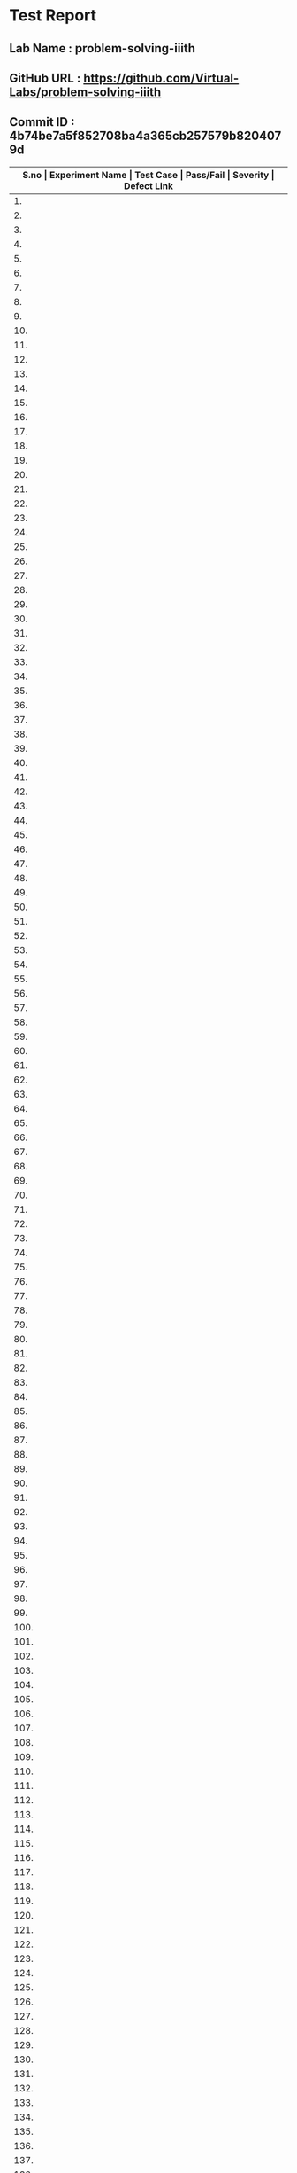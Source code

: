* Test Report
** Lab Name : problem-solving-iiith
** GitHub URL : https://github.com/Virtual-Labs/problem-solving-iiith
** Commit ID : 4b74be7a5f852708ba4a365cb257579b8204079d

|-------+--------------------------+-----------------------------------------------------+-----------+----------+--------------|
| *S.no | Experiment Name          | Test Case                                           | Pass/Fail | Severity | Defect Link* |
|-------+--------------------------+-----------------------------------------------------+-----------+----------+--------------|
|    1. | Searching and Sorting    | [[https://github.com/Virtual-Labs/problem-solving-iiith/blob/master/test-cases/integration_test-cases/Searching and Sorting/Searching and Sorting_01_Usability.org][Searching and Sorting_01_Usability.org]]              | Fail      | S3       | [[https://github.com/Virtual-Labs/problem-solving-iiith/issues/102][102]]          |
|-------+--------------------------+-----------------------------------------------------+-----------+----------+--------------|
|    2. | Searching and Sorting    | [[https://github.com/Virtual-Labs/problem-solving-iiith/blob/master/test-cases/integration_test-cases/Searching and Sorting/Searching and Sorting_02_Introduction.org][Searching and Sorting_02_Introduction.org]]           | Fail      | S2       | [[https://github.com/Virtual-Labs/problem-solving-iiith/issues/103][103]]          |
|-------+--------------------------+-----------------------------------------------------+-----------+----------+--------------|
|    3. | Searching and Sorting    | [[https://github.com/Virtual-Labs/problem-solving-iiith/blob/master/test-cases/integration_test-cases/Searching and Sorting/Searching and Sorting_03_Introduction.org][Searching and Sorting_03_Introduction.org]]           | Fail      | S1       | [[https://github.com/Virtual-Labs/problem-solving-iiith/issues/104][104]]          |
|-------+--------------------------+-----------------------------------------------------+-----------+----------+--------------|
|    4. | Searching and Sorting    | [[https://github.com/Virtual-Labs/problem-solving-iiith/blob/master/test-cases/integration_test-cases/Searching and Sorting/Searching and Sorting_04_Theory.org][Searching and Sorting_04_Theory.org]]                 | Pass      | N/A      | N/A          |
|-------+--------------------------+-----------------------------------------------------+-----------+----------+--------------|
|    5. | Searching and Sorting    | [[https://github.com/Virtual-Labs/problem-solving-iiith/blob/master/test-cases/integration_test-cases/Searching and Sorting/Searching and Sorting_05_Objective.org][Searching and Sorting_05_Objective.org]]              | Pass      | N/A      | N/A          |
|-------+--------------------------+-----------------------------------------------------+-----------+----------+--------------|
|    6. | Searching and Sorting    | [[https://github.com/Virtual-Labs/problem-solving-iiith/blob/master/test-cases/integration_test-cases/Searching and Sorting/Searching and Sorting_06_Experiment.org][Searching and Sorting_06_Experiment.org]]             | Pass      | N/A      | N/A          |
|-------+--------------------------+-----------------------------------------------------+-----------+----------+--------------|
|    7. | Searching and Sorting    | [[https://github.com/Virtual-Labs/problem-solving-iiith/blob/master/test-cases/integration_test-cases/Searching and Sorting/Searching and Sorting_07_Experiment.org][Searching and Sorting_07_Experiment.org]]             | Fail      | S2       | [[https://github.com/Virtual-Labs/problem-solving-iiith/issues/105][105]]          |
|-------+--------------------------+-----------------------------------------------------+-----------+----------+--------------|
|    8. | Searching and Sorting    | [[https://github.com/Virtual-Labs/problem-solving-iiith/blob/master/test-cases/integration_test-cases/Searching and Sorting/Searching and Sorting_08_Experiment.org][Searching and Sorting_08_Experiment.org]]             | Fail      | S2       | [[https://github.com/Virtual-Labs/problem-solving-iiith/issues/106][106]]          |
|-------+--------------------------+-----------------------------------------------------+-----------+----------+--------------|
|    9. | Searching and Sorting    | [[https://github.com/Virtual-Labs/problem-solving-iiith/blob/master/test-cases/integration_test-cases/Searching and Sorting/Searching and Sorting_09_Experiment.org][Searching and Sorting_09_Experiment.org]]             | Fail      | S2       | [[https://github.com/Virtual-Labs/problem-solving-iiith/issues/107][107]]          |
|-------+--------------------------+-----------------------------------------------------+-----------+----------+--------------|
|   10. | Searching and Sorting    | [[https://github.com/Virtual-Labs/problem-solving-iiith/blob/master/test-cases/integration_test-cases/Searching and Sorting/Searching and Sorting_10_Experiment.org][Searching and Sorting_10_Experiment.org]]             | Fail      | S2       | [[https://github.com/Virtual-Labs/problem-solving-iiith/issues/108][108]]          |
|-------+--------------------------+-----------------------------------------------------+-----------+----------+--------------|
|   11. | Searching and Sorting    | [[https://github.com/Virtual-Labs/problem-solving-iiith/blob/master/test-cases/integration_test-cases/Searching and Sorting/Searching and Sorting_11_Experiment.org][Searching and Sorting_11_Experiment.org]]             | Fail      | S2       | [[https://github.com/Virtual-Labs/problem-solving-iiith/issues/109][109]]          |
|-------+--------------------------+-----------------------------------------------------+-----------+----------+--------------|
|   12. | Searching and Sorting    | [[https://github.com/Virtual-Labs/problem-solving-iiith/blob/master/test-cases/integration_test-cases/Searching and Sorting/Searching and Sorting_12_Experiment.org][Searching and Sorting_12_Experiment.org]]             | Fail      | S2       | [[https://github.com/Virtual-Labs/problem-solving-iiith/issues/110][110]]          |
|-------+--------------------------+-----------------------------------------------------+-----------+----------+--------------|
|   13. | Searching and Sorting    | [[https://github.com/Virtual-Labs/problem-solving-iiith/blob/master/test-cases/integration_test-cases/Searching and Sorting/Searching and Sorting_13_Experiment.org][Searching and Sorting_13_Experiment.org]]             | Fail      | S2       | [[https://github.com/Virtual-Labs/problem-solving-iiith/issues/111][111]]          |
|-------+--------------------------+-----------------------------------------------------+-----------+----------+--------------|
|   14. | Searching and Sorting    | [[https://github.com/Virtual-Labs/problem-solving-iiith/blob/master/test-cases/integration_test-cases/Searching and Sorting/Searching and Sorting_14_Experiment.org][Searching and Sorting_14_Experiment.org]]             | Pass      | N/A      | N/A          |
|-------+--------------------------+-----------------------------------------------------+-----------+----------+--------------|
|   15. | Searching and Sorting    | [[https://github.com/Virtual-Labs/problem-solving-iiith/blob/master/test-cases/integration_test-cases/Searching and Sorting/Searching and Sorting_15_Experiment.org][Searching and Sorting_15_Experiment.org]]             | Fail      | S2       | [[https://github.com/Virtual-Labs/problem-solving-iiith/issues/112][112]]          |
|-------+--------------------------+-----------------------------------------------------+-----------+----------+--------------|
|   16. | Searching and Sorting    | [[https://github.com/Virtual-Labs/problem-solving-iiith/blob/master/test-cases/integration_test-cases/Searching and Sorting/Searching and Sorting_16_Experiment.org][Searching and Sorting_16_Experiment.org]]             | Pass      | N/A      | N/A          |
|-------+--------------------------+-----------------------------------------------------+-----------+----------+--------------|
|   17. | Searching and Sorting    | [[https://github.com/Virtual-Labs/problem-solving-iiith/blob/master/test-cases/integration_test-cases/Searching and Sorting/Searching and Sorting_17_Manual.org][Searching and Sorting_17_Manual.org]]                 | Pass      | N/A      | N/A          |
|-------+--------------------------+-----------------------------------------------------+-----------+----------+--------------|
|   18. | Searching and Sorting    | [[https://github.com/Virtual-Labs/problem-solving-iiith/blob/master/test-cases/integration_test-cases/Searching and Sorting/Searching and Sorting_18_Quiz.org][Searching and Sorting_18_Quiz.org]]                   | Pass      | N/A      | N/A          |
|-------+--------------------------+-----------------------------------------------------+-----------+----------+--------------|
|   19. | Searching and Sorting    | [[https://github.com/Virtual-Labs/problem-solving-iiith/blob/master/test-cases/integration_test-cases/Searching and Sorting/Searching and Sorting_19_Quiz.org][Searching and Sorting_19_Quiz.org]]                   | Pass      | N/A      | N/A          |
|-------+--------------------------+-----------------------------------------------------+-----------+----------+--------------|
|   20. | Searching and Sorting    | [[https://github.com/Virtual-Labs/problem-solving-iiith/blob/master/test-cases/integration_test-cases/Searching and Sorting/Searching and Sorting_20_Quiz.org][Searching and Sorting_20_Quiz.org]]                   | Fail      | S2       | [[https://github.com/Virtual-Labs/problem-solving-iiith/issues/113][113]]          |
|-------+--------------------------+-----------------------------------------------------+-----------+----------+--------------|
|   21. | Searching and Sorting    | [[https://github.com/Virtual-Labs/problem-solving-iiith/blob/master/test-cases/integration_test-cases/Searching and Sorting/Searching and Sorting_21_Quiz.org][Searching and Sorting_21_Quiz.org]]                   | Fail      | S1       | [[https://github.com/Virtual-Labs/problem-solving-iiith/issues/114][114]]          |
|-------+--------------------------+-----------------------------------------------------+-----------+----------+--------------|
|   22. | Searching and Sorting    | [[https://github.com/Virtual-Labs/problem-solving-iiith/blob/master/test-cases/integration_test-cases/Searching and Sorting/Searching and Sorting_22_Quiz.org][Searching and Sorting_22_Quiz.org]]                   | Pass      | N/A      | N/A          |
|-------+--------------------------+-----------------------------------------------------+-----------+----------+--------------|
|   23. | Searching and Sorting    | [[https://github.com/Virtual-Labs/problem-solving-iiith/blob/master/test-cases/integration_test-cases/Searching and Sorting/Searching and Sorting_23_Quiz.org][Searching and Sorting_23_Quiz.org]]                   | Pass      | N/A      | N/A          |
|-------+--------------------------+-----------------------------------------------------+-----------+----------+--------------|
|   24. | Searching and Sorting    | [[https://github.com/Virtual-Labs/problem-solving-iiith/blob/master/test-cases/integration_test-cases/Searching and Sorting/Searching and Sorting_24_Quiz.org][Searching and Sorting_24_Quiz.org]]                   | Pass      | N/A      | N/A          |
|-------+--------------------------+-----------------------------------------------------+-----------+----------+--------------|
|   25. | Searching and Sorting    | [[https://github.com/Virtual-Labs/problem-solving-iiith/blob/master/test-cases/integration_test-cases/Searching and Sorting/Searching and Sorting_25_Quiz.org][Searching and Sorting_25_Quiz.org]]                   | Pass      | N/A      | N/A          |
|-------+--------------------------+-----------------------------------------------------+-----------+----------+--------------|
|   26. | Searching and Sorting    | [[https://github.com/Virtual-Labs/problem-solving-iiith/blob/master/test-cases/integration_test-cases/Searching and Sorting/Searching and Sorting_26_Further Readings.org][Searching and Sorting_26_Further Readings.org]]       | Pass      | N/A      | N/A          |
|-------+--------------------------+-----------------------------------------------------+-----------+----------+--------------|
|   27. | Searching and Sorting    | [[https://github.com/Virtual-Labs/problem-solving-iiith/blob/master/test-cases/integration_test-cases/Searching and Sorting/Searching and Sorting_27_Further Readings.org][Searching and Sorting_27_Further Readings.org]]       | Pass      | N/A      | N/A          |
|-------+--------------------------+-----------------------------------------------------+-----------+----------+--------------|
|   28. | Searching and Sorting    | [[https://github.com/Virtual-Labs/problem-solving-iiith/blob/master/test-cases/integration_test-cases/Searching and Sorting/Searching and Sorting_28_Alternate links.org][Searching and Sorting_28_Alternate links.org]]        | Pass      | N/A      | N/A          |
|-------+--------------------------+-----------------------------------------------------+-----------+----------+--------------|
|   29. | Searching and Sorting    | [[https://github.com/Virtual-Labs/problem-solving-iiith/blob/master/test-cases/integration_test-cases/Searching and Sorting/Searching and Sorting_29_Back to experiments.org][Searching and Sorting_29_Back to experiments.org]]    | Fail      | S2       | [[https://github.com/Virtual-Labs/problem-solving-iiith/issues/115][115]]          |
|-------+--------------------------+-----------------------------------------------------+-----------+----------+--------------|
|   30. | Searching and Sorting    | [[https://github.com/Virtual-Labs/problem-solving-iiith/blob/master/test-cases/integration_test-cases/Searching and Sorting/Searching and Sorting_30_Prerequisites.org][Searching and Sorting_30_Prerequisites.org]]          | Pass      | N/A      | N/A          |
|-------+--------------------------+-----------------------------------------------------+-----------+----------+--------------|
|   31. | Sequences                | [[https://github.com/Virtual-Labs/problem-solving-iiith/blob/master/test-cases/integration_test-cases/Sequences/Sequences_01_Usability.org][Sequences_01_Usability.org]]                          | Fail      | S3       | [[https://github.com/Virtual-Labs/problem-solving-iiith/issues/130][130]]          |
|-------+--------------------------+-----------------------------------------------------+-----------+----------+--------------|
|   32. | Sequences                | [[https://github.com/Virtual-Labs/problem-solving-iiith/blob/master/test-cases/integration_test-cases/Sequences/Sequences_02_Introduction.org][Sequences_02_Introduction.org]]                       | Fail      | S2       | [[https://github.com/Virtual-Labs/problem-solving-iiith/issues/131][131]]          |
|-------+--------------------------+-----------------------------------------------------+-----------+----------+--------------|
|   33. | Sequences                | [[https://github.com/Virtual-Labs/problem-solving-iiith/blob/master/test-cases/integration_test-cases/Sequences/Sequences_03_Introduction.org][Sequences_03_Introduction.org]]                       | Fail      | S1       | [[ https://github.com/Virtual-Labs/problem-solving-iiith/issues/132][132]]          |
|-------+--------------------------+-----------------------------------------------------+-----------+----------+--------------|
|   34. | Sequences                | [[https://github.com/Virtual-Labs/problem-solving-iiith/blob/master/test-cases/integration_test-cases/Sequences/Sequences_04_Theory.org][Sequences_04_Theory.org]]                             | Pass      | N/A      | N/A          |
|-------+--------------------------+-----------------------------------------------------+-----------+----------+--------------|
|   35. | Sequences                | [[https://github.com/Virtual-Labs/problem-solving-iiith/blob/master/test-cases/integration_test-cases/Sequences/Sequences_05_Objective.org][Sequences_05_Objective.org]]                          | Pass      | N/A      | N/A          |
|-------+--------------------------+-----------------------------------------------------+-----------+----------+--------------|
|   36. | Sequences                | [[https://github.com/Virtual-Labs/problem-solving-iiith/blob/master/test-cases/integration_test-cases/Sequences/Sequences_06_Experiment.org][Sequences_06_Experiment.org]]                         | Pass      | N/A      | N/A          |
|-------+--------------------------+-----------------------------------------------------+-----------+----------+--------------|
|   37. | Sequences                | [[https://github.com/Virtual-Labs/problem-solving-iiith/blob/master/test-cases/integration_test-cases/Sequences/Sequences_07_Experiment.org][Sequences_07_Experiment.org]]                         | Fail      | S2       | [[https://github.com/Virtual-Labs/problem-solving-iiith/issues/133][133]]          |
|-------+--------------------------+-----------------------------------------------------+-----------+----------+--------------|
|   38. | Sequences                | [[https://github.com/Virtual-Labs/problem-solving-iiith/blob/master/test-cases/integration_test-cases/Sequences/Sequences_08_Experiment.org][Sequences_08_Experiment.org]]                         | Fail      | S2       | [[https://github.com/Virtual-Labs/problem-solving-iiith/issues/134][134]]          |
|-------+--------------------------+-----------------------------------------------------+-----------+----------+--------------|
|   39. | Sequences                | [[https://github.com/Virtual-Labs/problem-solving-iiith/blob/master/test-cases/integration_test-cases/Sequences/Sequences_09_Experiment.org][Sequences_09_Experiment.org]]                         | Fail      | S2       | [[https://github.com/Virtual-Labs/problem-solving-iiith/issues/135][135]]          |
|-------+--------------------------+-----------------------------------------------------+-----------+----------+--------------|
|   40. | Sequences                | [[https://github.com/Virtual-Labs/problem-solving-iiith/blob/master/test-cases/integration_test-cases/Sequences/Sequences_10_Experiment.org][Sequences_10_Experiment.org]]                         | Fail      | S2       | [[https://github.com/Virtual-Labs/problem-solving-iiith/issues/136][136]]          |
|-------+--------------------------+-----------------------------------------------------+-----------+----------+--------------|
|   41. | Sequences                | [[https://github.com/Virtual-Labs/problem-solving-iiith/blob/master/test-cases/integration_test-cases/Sequences/Sequences_11_Experiment.org][Sequences_11_Experiment.org]]                         | Fail      | S2       | [[https://github.com/Virtual-Labs/problem-solving-iiith/issues/137][137]]          |
|-------+--------------------------+-----------------------------------------------------+-----------+----------+--------------|
|   42. | Sequences                | [[https://github.com/Virtual-Labs/problem-solving-iiith/blob/master/test-cases/integration_test-cases/Sequences/Sequences_12_Experiment.org][Sequences_12_Experiment.org]]                         | Fail      | S2       | [[https://github.com/Virtual-Labs/problem-solving-iiith/issues/138][138]]          |
|-------+--------------------------+-----------------------------------------------------+-----------+----------+--------------|
|   43. | Sequences                | [[https://github.com/Virtual-Labs/problem-solving-iiith/blob/master/test-cases/integration_test-cases/Sequences/Sequences_13_Experiment.org][Sequences_13_Experiment.org]]                         | Fail      | S2       | [[https://github.com/Virtual-Labs/problem-solving-iiith/issues/139][139]]          |
|-------+--------------------------+-----------------------------------------------------+-----------+----------+--------------|
|   44. | Sequences                | [[https://github.com/Virtual-Labs/problem-solving-iiith/blob/master/test-cases/integration_test-cases/Sequences/Sequences_14_Experiment.org][Sequences_14_Experiment.org]]                         | Pass      | N/A      | N/A          |
|-------+--------------------------+-----------------------------------------------------+-----------+----------+--------------|
|   45. | Sequences                | [[https://github.com/Virtual-Labs/problem-solving-iiith/blob/master/test-cases/integration_test-cases/Sequences/Sequences_15_Experiment.org][Sequences_15_Experiment.org]]                         | Fail      | S2       | [[https://github.com/Virtual-Labs/problem-solving-iiith/issues/140][140]]          |
|-------+--------------------------+-----------------------------------------------------+-----------+----------+--------------|
|   46. | Sequences                | [[https://github.com/Virtual-Labs/problem-solving-iiith/blob/master/test-cases/integration_test-cases/Sequences/Sequences_16_Experiment.org][Sequences_16_Experiment.org]]                         | Pass      | N/A      | N/A          |
|-------+--------------------------+-----------------------------------------------------+-----------+----------+--------------|
|   47. | Sequences                | [[https://github.com/Virtual-Labs/problem-solving-iiith/blob/master/test-cases/integration_test-cases/Sequences/Sequences_17_Manual.org][Sequences_17_Manual.org]]                             | Pass      | N/A      | N/A          |
|-------+--------------------------+-----------------------------------------------------+-----------+----------+--------------|
|   48. | Sequences                | [[https://github.com/Virtual-Labs/problem-solving-iiith/blob/master/test-cases/integration_test-cases/Sequences/Sequences_18_Quiz.org][Sequences_18_Quiz.org]]                               | Pass      | N/A      | N/A          |
|-------+--------------------------+-----------------------------------------------------+-----------+----------+--------------|
|   49. | Sequences                | [[https://github.com/Virtual-Labs/problem-solving-iiith/blob/master/test-cases/integration_test-cases/Sequences/Sequences_19_Quiz.org][Sequences_19_Quiz.org]]                               | Pass      | N/A      | N/A          |
|-------+--------------------------+-----------------------------------------------------+-----------+----------+--------------|
|   50. | Sequences                | [[https://github.com/Virtual-Labs/problem-solving-iiith/blob/master/test-cases/integration_test-cases/Sequences/Sequences_20_Quiz.org][Sequences_20_Quiz.org]]                               | Fail      | S2       | [[https://github.com/Virtual-Labs/problem-solving-iiith/issues/141][141]]          |
|-------+--------------------------+-----------------------------------------------------+-----------+----------+--------------|
|   51. | Sequences                | [[https://github.com/Virtual-Labs/problem-solving-iiith/blob/master/test-cases/integration_test-cases/Sequences/Sequences_21_Quiz.org][Sequences_21_Quiz.org]]                               | Fail      | S1       | [[https://github.com/Virtual-Labs/problem-solving-iiith/issues/142][142]]          |
|-------+--------------------------+-----------------------------------------------------+-----------+----------+--------------|
|   52. | Sequences                | [[https://github.com/Virtual-Labs/problem-solving-iiith/blob/master/test-cases/integration_test-cases/Sequences/Sequences_22_Quiz.org][Sequences_22_Quiz.org]]                               | Pass      | N/A      | N/A          |
|-------+--------------------------+-----------------------------------------------------+-----------+----------+--------------|
|   53. | Sequences                | [[https://github.com/Virtual-Labs/problem-solving-iiith/blob/master/test-cases/integration_test-cases/Sequences/Sequences_23_Quiz.org][Sequences_23_Quiz.org]]                               | Pass      | N/A      | N/A          |
|-------+--------------------------+-----------------------------------------------------+-----------+----------+--------------|
|   54. | Sequences                | [[https://github.com/Virtual-Labs/problem-solving-iiith/blob/master/test-cases/integration_test-cases/Sequences/Sequences_24_Quiz.org][Sequences_24_Quiz.org]]                               | Pass      | N/A      | N/A          |
|-------+--------------------------+-----------------------------------------------------+-----------+----------+--------------|
|   55. | Sequences                | [[https://github.com/Virtual-Labs/problem-solving-iiith/blob/master/test-cases/integration_test-cases/Sequences/Sequences_25_Quiz.org][Sequences_25_Quiz.org]]                               | Pass      | N/A      | N/A          |
|-------+--------------------------+-----------------------------------------------------+-----------+----------+--------------|
|   56. | Sequences                | [[https://github.com/Virtual-Labs/problem-solving-iiith/blob/master/test-cases/integration_test-cases/Sequences/Sequences_26_Further Readings.org][Sequences_26_Further Readings.org]]                   | Pass      | N/A      | N/A          |
|-------+--------------------------+-----------------------------------------------------+-----------+----------+--------------|
|   57. | Sequences                | [[https://github.com/Virtual-Labs/problem-solving-iiith/blob/master/test-cases/integration_test-cases/Sequences/Sequences_27_Further Readings.org][Sequences_27_Further Readings.org]]                   | Pass      | N/A      | N/A          |
|-------+--------------------------+-----------------------------------------------------+-----------+----------+--------------|
|   58. | Sequences                | [[https://github.com/Virtual-Labs/problem-solving-iiith/blob/master/test-cases/integration_test-cases/Sequences/Sequences_28_Alternate links.org][Sequences_28_Alternate links.org]]                    | Pass      | N/A      | N/A          |
|-------+--------------------------+-----------------------------------------------------+-----------+----------+--------------|
|   59. | Sequences                | [[https://github.com/Virtual-Labs/problem-solving-iiith/blob/master/test-cases/integration_test-cases/Sequences/Sequences_29_Back to experiments.org][Sequences_29_Back to experiments.org]]                | Fail      | S2       | [[https://github.com/Virtual-Labs/problem-solving-iiith/issues/143][143]]          |
|-------+--------------------------+-----------------------------------------------------+-----------+----------+--------------|
|   60. | Sequences                | [[https://github.com/Virtual-Labs/problem-solving-iiith/blob/master/test-cases/integration_test-cases/Sequences/Sequences_30_Prerequisites.org][Sequences_30_Prerequisites.org]]                      | Pass      | N/A      | N/A          |
|-------+--------------------------+-----------------------------------------------------+-----------+----------+--------------|
|   61. | Recursion                | [[https://github.com/Virtual-Labs/problem-solving-iiith/blob/master/test-cases/integration_test-cases/Recursion/Recursion_01_Usability.org][Recursion_01_Usability.org]]                          | Fail      | S3       | [[https://github.com/Virtual-Labs/problem-solving-iiith/issues/74][74]]           |
|-------+--------------------------+-----------------------------------------------------+-----------+----------+--------------|
|   62. | Recursion                | [[https://github.com/Virtual-Labs/problem-solving-iiith/blob/master/test-cases/integration_test-cases/Recursion/Recursion_02_Introduction.org][Recursion_02_Introduction.org]]                       | Fail      | S2       | [[https://github.com/Virtual-Labs/problem-solving-iiith/issues/75][75]]           |
|-------+--------------------------+-----------------------------------------------------+-----------+----------+--------------|
|   63. | Recursion                | [[https://github.com/Virtual-Labs/problem-solving-iiith/blob/master/test-cases/integration_test-cases/Recursion/Recursion_03_Introduction.org][Recursion_03_Introduction.org]]                       | Fail      | S1       | [[ https://github.com/Virtual-Labs/problem-solving-iiith/issues/76][76]]           |
|-------+--------------------------+-----------------------------------------------------+-----------+----------+--------------|
|   64. | Recursion                | [[https://github.com/Virtual-Labs/problem-solving-iiith/blob/master/test-cases/integration_test-cases/Recursion/Recursion_04_Theory.org][Recursion_04_Theory.org]]                             | Pass      | N/A      | N/A          |
|-------+--------------------------+-----------------------------------------------------+-----------+----------+--------------|
|   65. | Recursion                | [[https://github.com/Virtual-Labs/problem-solving-iiith/blob/master/test-cases/integration_test-cases/Recursion/Recursion_05_Objective.org][Recursion_05_Objective.org]]                          | Pass      | N/A      | N/A          |
|-------+--------------------------+-----------------------------------------------------+-----------+----------+--------------|
|   66. | Recursion                | [[https://github.com/Virtual-Labs/problem-solving-iiith/blob/master/test-cases/integration_test-cases/Recursion/Recursion_06_Experiment.org][Recursion_06_Experiment.org]]                         | Pass      | N/A      | N/A          |
|-------+--------------------------+-----------------------------------------------------+-----------+----------+--------------|
|   67. | Recursion                | [[https://github.com/Virtual-Labs/problem-solving-iiith/blob/master/test-cases/integration_test-cases/Recursion/Recursion_07_Experiment.org][Recursion_07_Experiment.org]]                         | Fail      | S2       | [[https://github.com/Virtual-Labs/problem-solving-iiith/issues/77][77]]           |
|-------+--------------------------+-----------------------------------------------------+-----------+----------+--------------|
|   68. | Recursion                | [[https://github.com/Virtual-Labs/problem-solving-iiith/blob/master/test-cases/integration_test-cases/Recursion/Recursion_08_Experiment.org][Recursion_08_Experiment.org]]                         | Fail      | S2       | [[https://github.com/Virtual-Labs/problem-solving-iiith/issues/78][78]]           |
|-------+--------------------------+-----------------------------------------------------+-----------+----------+--------------|
|   69. | Recursion                | [[https://github.com/Virtual-Labs/problem-solving-iiith/blob/master/test-cases/integration_test-cases/Recursion/Recursion_09_Experiment.org][Recursion_09_Experiment.org]]                         | Fail      | S2       | [[https://github.com/Virtual-Labs/problem-solving-iiith/issues/79][79]]           |
|-------+--------------------------+-----------------------------------------------------+-----------+----------+--------------|
|   70. | Recursion                | [[https://github.com/Virtual-Labs/problem-solving-iiith/blob/master/test-cases/integration_test-cases/Recursion/Recursion_10_Experiment.org][Recursion_10_Experiment.org]]                         | Fail      | S2       | [[https://github.com/Virtual-Labs/problem-solving-iiith/issues/80][80]]           |
|-------+--------------------------+-----------------------------------------------------+-----------+----------+--------------|
|   71. | Recursion                | [[https://github.com/Virtual-Labs/problem-solving-iiith/blob/master/test-cases/integration_test-cases/Recursion/Recursion_11_Experiment.org][Recursion_11_Experiment.org]]                         | Fail      | S2       | [[https://github.com/Virtual-Labs/problem-solving-iiith/issues/81][81]]           |
|-------+--------------------------+-----------------------------------------------------+-----------+----------+--------------|
|   72. | Recursion                | [[https://github.com/Virtual-Labs/problem-solving-iiith/blob/master/test-cases/integration_test-cases/Recursion/Recursion_12_Experiment.org][Recursion_12_Experiment.org]]                         | Fail      | S2       | [[https://github.com/Virtual-Labs/problem-solving-iiith/issues/82][82]]           |
|-------+--------------------------+-----------------------------------------------------+-----------+----------+--------------|
|   73. | Recursion                | [[https://github.com/Virtual-Labs/problem-solving-iiith/blob/master/test-cases/integration_test-cases/Recursion/Recursion_13_Experiment.org][Recursion_13_Experiment.org]]                         | Fail      | S2       | [[https://github.com/Virtual-Labs/problem-solving-iiith/issues/83][83]]           |
|-------+--------------------------+-----------------------------------------------------+-----------+----------+--------------|
|   74. | Recursion                | [[https://github.com/Virtual-Labs/problem-solving-iiith/blob/master/test-cases/integration_test-cases/Recursion/Recursion_14_Experiment.org][Recursion_14_Experiment.org]]                         | Pass      | N/A      | N/A          |
|-------+--------------------------+-----------------------------------------------------+-----------+----------+--------------|
|   75. | Recursion                | [[https://github.com/Virtual-Labs/problem-solving-iiith/blob/master/test-cases/integration_test-cases/Recursion/Recursion_15_Experiment.org][Recursion_15_Experiment.org]]                         | Fail      | S2       | [[https://github.com/Virtual-Labs/problem-solving-iiith/issues/84][84]]           |
|-------+--------------------------+-----------------------------------------------------+-----------+----------+--------------|
|   76. | Recursion                | [[https://github.com/Virtual-Labs/problem-solving-iiith/blob/master/test-cases/integration_test-cases/Recursion/Recursion_16_Experiment.org][Recursion_16_Experiment.org]]                         | Pass      | N/A      | N/A          |
|-------+--------------------------+-----------------------------------------------------+-----------+----------+--------------|
|   77. | Recursion                | [[https://github.com/Virtual-Labs/problem-solving-iiith/blob/master/test-cases/integration_test-cases/Recursion/Recursion_17_Manual.org][Recursion_17_Manual.org]]                             | Pass      | N/A      | N/A          |
|-------+--------------------------+-----------------------------------------------------+-----------+----------+--------------|
|   78. | Recursion                | [[https://github.com/Virtual-Labs/problem-solving-iiith/blob/master/test-cases/integration_test-cases/Recursion/Recursion_18_Quiz.org][Recursion_18_Quiz.org]]                               | Pass      | N/A      | N/A          |
|-------+--------------------------+-----------------------------------------------------+-----------+----------+--------------|
|   79. | Recursion                | [[https://github.com/Virtual-Labs/problem-solving-iiith/blob/master/test-cases/integration_test-cases/Recursion/Recursion_19_Quiz.org][Recursion_19_Quiz.org]]                               | Pass      | N/A      | N/A          |
|-------+--------------------------+-----------------------------------------------------+-----------+----------+--------------|
|   80. | Recursion                | [[https://github.com/Virtual-Labs/problem-solving-iiith/blob/master/test-cases/integration_test-cases/Recursion/Recursion_20_Quiz.org][Recursion_20_Quiz.org]]                               | Fail      | S2       | [[https://github.com/Virtual-Labs/problem-solving-iiith/issues/53][85]]           |
|-------+--------------------------+-----------------------------------------------------+-----------+----------+--------------|
|   81. | Recursion                | [[https://github.com/Virtual-Labs/problem-solving-iiith/blob/master/test-cases/integration_test-cases/Recursion/Recursion_21_Quiz.org][Recursion_21_Quiz.org]]                               | Fail      | S1       | [[https://github.com/Virtual-Labs/problem-solving-iiith/issues/86][86]]           |
|-------+--------------------------+-----------------------------------------------------+-----------+----------+--------------|
|   82. | Recursion                | [[https://github.com/Virtual-Labs/problem-solving-iiith/blob/master/test-cases/integration_test-cases/Recursion/Recursion_22_Quiz.org][Recursion_22_Quiz.org]]                               | Pass      | N/A      | N/A          |
|-------+--------------------------+-----------------------------------------------------+-----------+----------+--------------|
|   83. | Recursion                | [[https://github.com/Virtual-Labs/problem-solving-iiith/blob/master/test-cases/integration_test-cases/Recursion/Recursion_23_Quiz.org][Recursion_23_Quiz.org]]                               | Pass      | N/A      | N/A          |
|-------+--------------------------+-----------------------------------------------------+-----------+----------+--------------|
|   84. | Recursion                | [[https://github.com/Virtual-Labs/problem-solving-iiith/blob/master/test-cases/integration_test-cases/Recursion/Recursion_24_Quiz.org][Recursion_24_Quiz.org]]                               | Pass      | N/A      | N/A          |
|-------+--------------------------+-----------------------------------------------------+-----------+----------+--------------|
|   85. | Recursion                | [[https://github.com/Virtual-Labs/problem-solving-iiith/blob/master/test-cases/integration_test-cases/Recursion/Recursion_25_Quiz.org][Recursion_25_Quiz.org]]                               | Pass      | N/A      | N/A          |
|-------+--------------------------+-----------------------------------------------------+-----------+----------+--------------|
|   86. | Recursion                | [[https://github.com/Virtual-Labs/problem-solving-iiith/blob/master/test-cases/integration_test-cases/Recursion/Recursion_26_Procedure.org][Recursion_26_Procedure.org]]                          | Pass      | N/A      | N/A          |
|-------+--------------------------+-----------------------------------------------------+-----------+----------+--------------|
|   87. | Recursion                | [[https://github.com/Virtual-Labs/problem-solving-iiith/blob/master/test-cases/integration_test-cases/Recursion/Recursion_27_Further Readings.org][Recursion_27_Further Readings.org]]                   | Pass      | N/A      | N/A          |
|-------+--------------------------+-----------------------------------------------------+-----------+----------+--------------|
|   88. | Recursion                | [[https://github.com/Virtual-Labs/problem-solving-iiith/blob/master/test-cases/integration_test-cases/Recursion/Recursion_28_Further Readings.org][Recursion_28_Further Readings.org]]                   | Pass      | N/A      | N/A          |
|-------+--------------------------+-----------------------------------------------------+-----------+----------+--------------|
|   89. | Recursion                | [[https://github.com/Virtual-Labs/problem-solving-iiith/blob/master/test-cases/integration_test-cases/Recursion/Recursion_29_Alternate links.org][Recursion_29_Alternate links.org]]                    | Pass      | N/A      | N/A          |
|-------+--------------------------+-----------------------------------------------------+-----------+----------+--------------|
|   90. | Recursion                | [[https://github.com/Virtual-Labs/problem-solving-iiith/blob/master/test-cases/integration_test-cases/Recursion/Recursion_30_Back to experiments.org][Recursion_30_Back to experiments.org]]                | Fail      | S2       | [[https://github.com/Virtual-Labs/problem-solving-iiith/issues/87][87]]           |
|-------+--------------------------+-----------------------------------------------------+-----------+----------+--------------|
|   91. | Recursion                | [[https://github.com/Virtual-Labs/problem-solving-iiith/blob/master/test-cases/integration_test-cases/Recursion/Recursion_31_Prerequisites.org][Recursion_31_Prerequisites.org]]                      | Pass      | N/A      | N/A          |
|-------+--------------------------+-----------------------------------------------------+-----------+----------+--------------|
|   92. | Permutation              | [[https://github.com/Virtual-Labs/problem-solving-iiith/blob/master/test-cases/integration_test-cases/Permutation/Permutation_01_Usability.org][Permutation_01_Usability.org]]                        | Fail      | S3       | [[https://github.com/Virtual-Labs/problem-solving-iiith/issues/116][116]]          |
|-------+--------------------------+-----------------------------------------------------+-----------+----------+--------------|
|   93. | Permutation              | [[https://github.com/Virtual-Labs/problem-solving-iiith/blob/master/test-cases/integration_test-cases/Permutation/Permutation_02_Introduction.org][Permutation_02_Introduction.org]]                     | Fail      | S2       | [[https://github.com/Virtual-Labs/problem-solving-iiith/issues/117][117]]          |
|-------+--------------------------+-----------------------------------------------------+-----------+----------+--------------|
|   94. | Permutation              | [[https://github.com/Virtual-Labs/problem-solving-iiith/blob/master/test-cases/integration_test-cases/Permutation/Permutation_03_Introduction.org][Permutation_03_Introduction.org]]                     | Fail      | S1       | [[ https://github.com/Virtual-Labs/problem-solving-iiith/issues/118][118]]          |
|-------+--------------------------+-----------------------------------------------------+-----------+----------+--------------|
|   95. | Permutation              | [[https://github.com/Virtual-Labs/problem-solving-iiith/blob/master/test-cases/integration_test-cases/Permutation/Permutation_04_Theory.org][Permutation_04_Theory.org]]                           | Pass      | N/A      | N/A          |
|-------+--------------------------+-----------------------------------------------------+-----------+----------+--------------|
|   96. | Permutation              | [[https://github.com/Virtual-Labs/problem-solving-iiith/blob/master/test-cases/integration_test-cases/Permutation/Permutation_05_Objective.org][Permutation_05_Objective.org]]                        | Pass      | N/A      | N/A          |
|-------+--------------------------+-----------------------------------------------------+-----------+----------+--------------|
|   97. | Permutation              | [[https://github.com/Virtual-Labs/problem-solving-iiith/blob/master/test-cases/integration_test-cases/Permutation/Permutation_06_Experiment.org][Permutation_06_Experiment.org]]                       | Pass      | N/A      | N/A          |
|-------+--------------------------+-----------------------------------------------------+-----------+----------+--------------|
|   98. | Permutation              | [[https://github.com/Virtual-Labs/problem-solving-iiith/blob/master/test-cases/integration_test-cases/Permutation/Permutation_07_Experiment.org][Permutation_07_Experiment.org]]                       | Fail      | S2       | [[https://github.com/Virtual-Labs/problem-solving-iiith/issues/119][119]]          |
|-------+--------------------------+-----------------------------------------------------+-----------+----------+--------------|
|   99. | Permutation              | [[https://github.com/Virtual-Labs/problem-solving-iiith/blob/master/test-cases/integration_test-cases/Permutation/Permutation_08_Experiment.org][Permutation_08_Experiment.org]]                       | Fail      | S2       | [[https://github.com/Virtual-Labs/problem-solving-iiith/issues/120][120]]          |
|-------+--------------------------+-----------------------------------------------------+-----------+----------+--------------|
|  100. | Permutation              | [[https://github.com/Virtual-Labs/problem-solving-iiith/blob/master/test-cases/integration_test-cases/Permutation/Permutation_09_Experiment.org][Permutation_09_Experiment.org]]                       | Fail      | S2       | [[https://github.com/Virtual-Labs/problem-solving-iiith/issues/121][121]]          |
|-------+--------------------------+-----------------------------------------------------+-----------+----------+--------------|
|  101. | Permutation              | [[https://github.com/Virtual-Labs/problem-solving-iiith/blob/master/test-cases/integration_test-cases/Permutation/Permutation_10_Experiment.org][Permutation_10_Experiment.org]]                       | Fail      | S2       | [[https://github.com/Virtual-Labs/problem-solving-iiith/issues/122][122]]          |
|-------+--------------------------+-----------------------------------------------------+-----------+----------+--------------|
|  102. | Permutation              | [[https://github.com/Virtual-Labs/problem-solving-iiith/blob/master/test-cases/integration_test-cases/Permutation/Permutation_11_Experiment.org][Permutation_11_Experiment.org]]                       | Fail      | S2       | [[https://github.com/Virtual-Labs/problem-solving-iiith/issues/123][123]]          |
|-------+--------------------------+-----------------------------------------------------+-----------+----------+--------------|
|  103. | Permutation              | [[https://github.com/Virtual-Labs/problem-solving-iiith/blob/master/test-cases/integration_test-cases/Permutation/Permutation_12_Experiment.org][Permutation_12_Experiment.org]]                       | Fail      | S2       | [[https://github.com/Virtual-Labs/problem-solving-iiith/issues/124][124]]          |
|-------+--------------------------+-----------------------------------------------------+-----------+----------+--------------|
|  104. | Permutation              | [[https://github.com/Virtual-Labs/problem-solving-iiith/blob/master/test-cases/integration_test-cases/Permutation/Permutation_13_Experiment.org][Permutation_13_Experiment.org]]                       | Fail      | S2       | [[https://github.com/Virtual-Labs/problem-solving-iiith/issues/125][125]]          |
|-------+--------------------------+-----------------------------------------------------+-----------+----------+--------------|
|  105. | Permutation              | [[https://github.com/Virtual-Labs/problem-solving-iiith/blob/master/test-cases/integration_test-cases/Permutation/Permutation_14_Experiment.org][Permutation_14_Experiment.org]]                       | Pass      | N/A      | N/A          |
|-------+--------------------------+-----------------------------------------------------+-----------+----------+--------------|
|  106. | Permutation              | [[https://github.com/Virtual-Labs/problem-solving-iiith/blob/master/test-cases/integration_test-cases/Permutation/Permutation_15_Experiment.org][Permutation_15_Experiment.org]]                       | Fail      | S2       | [[https://github.com/Virtual-Labs/problem-solving-iiith/issues/126][126]]          |
|-------+--------------------------+-----------------------------------------------------+-----------+----------+--------------|
|  107. | Permutation              | [[https://github.com/Virtual-Labs/problem-solving-iiith/blob/master/test-cases/integration_test-cases/Permutation/Permutation_16_Experiment.org][Permutation_16_Experiment.org]]                       | Pass      | N/A      | N/A          |
|-------+--------------------------+-----------------------------------------------------+-----------+----------+--------------|
|  108. | Permutation              | [[https://github.com/Virtual-Labs/problem-solving-iiith/blob/master/test-cases/integration_test-cases/Permutation/Permutation_17_Manual.org][Permutation_17_Manual.org]]                           | Pass      | N/A      | N/A          |
|-------+--------------------------+-----------------------------------------------------+-----------+----------+--------------|
|  109. | Permutation              | [[https://github.com/Virtual-Labs/problem-solving-iiith/blob/master/test-cases/integration_test-cases/Permutation/Permutation_18_Quiz.org][Permutation_18_Quiz.org]]                             | Pass      | N/A      | N/A          |
|-------+--------------------------+-----------------------------------------------------+-----------+----------+--------------|
|  110. | Permutation              | [[https://github.com/Virtual-Labs/problem-solving-iiith/blob/master/test-cases/integration_test-cases/Permutation/Permutation_19_Quiz.org][Permutation_19_Quiz.org]]                             | Pass      | N/A      | N/A          |
|-------+--------------------------+-----------------------------------------------------+-----------+----------+--------------|
|  111. | Permutation              | [[https://github.com/Virtual-Labs/problem-solving-iiith/blob/master/test-cases/integration_test-cases/Permutation/Permutation_20_Quiz.org][Permutation_20_Quiz.org]]                             | Fail      | S2       | [[https://github.com/Virtual-Labs/problem-solving-iiith/issues/127][127]]          |
|-------+--------------------------+-----------------------------------------------------+-----------+----------+--------------|
|  112. | Permutation              | [[https://github.com/Virtual-Labs/problem-solving-iiith/blob/master/test-cases/integration_test-cases/Permutation/Permutation_21_Quiz.org][Permutation_21_Quiz.org]]                             | Fail      | S1       | [[https://github.com/Virtual-Labs/problem-solving-iiith/issues/128][128]]          |
|-------+--------------------------+-----------------------------------------------------+-----------+----------+--------------|
|  113. | Permutation              | [[https://github.com/Virtual-Labs/problem-solving-iiith/blob/master/test-cases/integration_test-cases/Permutation/Permutation_22_Quiz.org][Permutation_22_Quiz.org]]                             | Pass      | N/A      | N/A          |
|-------+--------------------------+-----------------------------------------------------+-----------+----------+--------------|
|  114. | Permutation              | [[https://github.com/Virtual-Labs/problem-solving-iiith/blob/master/test-cases/integration_test-cases/Permutation/Permutation_23_Quiz.org][Permutation_23_Quiz.org]]                             | Pass      | N/A      | N/A          |
|-------+--------------------------+-----------------------------------------------------+-----------+----------+--------------|
|  115. | Permutation              | [[https://github.com/Virtual-Labs/problem-solving-iiith/blob/master/test-cases/integration_test-cases/Permutation/Permutation_24_Quiz.org][Permutation_24_Quiz.org]]                             | Pass      | N/A      | N/A          |
|-------+--------------------------+-----------------------------------------------------+-----------+----------+--------------|
|  116. | Permutation              | [[https://github.com/Virtual-Labs/problem-solving-iiith/blob/master/test-cases/integration_test-cases/Permutation/Permutation_25_Quiz.org][Permutation_25_Quiz.org]]                             | Pass      | N/A      | N/A          |
|-------+--------------------------+-----------------------------------------------------+-----------+----------+--------------|
|  117. | Permutation              | [[https://github.com/Virtual-Labs/problem-solving-iiith/blob/master/test-cases/integration_test-cases/Permutation/Permutation_26_Further Readings.org][Permutation_26_Further Readings.org]]                 | Pass      | N/A      | N/A          |
|-------+--------------------------+-----------------------------------------------------+-----------+----------+--------------|
|  118. | Permutation              | [[https://github.com/Virtual-Labs/problem-solving-iiith/blob/master/test-cases/integration_test-cases/Permutation/Permutation_27_Further Readings.org][Permutation_27_Further Readings.org]]                 | Pass      | N/A      | N/A          |
|-------+--------------------------+-----------------------------------------------------+-----------+----------+--------------|
|  119. | Permutation              | [[https://github.com/Virtual-Labs/problem-solving-iiith/blob/master/test-cases/integration_test-cases/Permutation/Permutation_28_Alternate links.org][Permutation_28_Alternate links.org]]                  | Pass      | N/A      | N/A          |
|-------+--------------------------+-----------------------------------------------------+-----------+----------+--------------|
|  120. | Permutation              | [[https://github.com/Virtual-Labs/problem-solving-iiith/blob/master/test-cases/integration_test-cases/Permutation/Permutation_29_Back to experiments.org][Permutation_29_Back to experiments.org]]              | Fail      | S2       | [[https://github.com/Virtual-Labs/problem-solving-iiith/issues/129][129]]          |
|-------+--------------------------+-----------------------------------------------------+-----------+----------+--------------|
|  121. | Permutation              | [[https://github.com/Virtual-Labs/problem-solving-iiith/blob/master/test-cases/integration_test-cases/Permutation/Permutation_30_Prerequisites.org][Permutation_30_Prerequisites.org]]                    | Pass      | N/A      | N/A          |
|-------+--------------------------+-----------------------------------------------------+-----------+----------+--------------|
|  122. | String Operations        | [[https://github.com/Virtual-Labs/problem-solving-iiith/blob/master/test-cases/integration_test-cases/String Operations/String Operations_01_Usability.org][String Operations_01_Usability.org]]                  | Fail      | S3       | [[https://github.com/Virtual-Labs/problem-solving-iiith/issues/60][60]]           |
|-------+--------------------------+-----------------------------------------------------+-----------+----------+--------------|
|  123. | String Operations        | [[https://github.com/Virtual-Labs/problem-solving-iiith/blob/master/test-cases/integration_test-cases/String Operations/String Operations_02_Introduction.org][String Operations_02_Introduction.org]]               | Fail      | S2       | [[https://github.com/Virtual-Labs/problem-solving-iiith/issues/61][61]]           |
|-------+--------------------------+-----------------------------------------------------+-----------+----------+--------------|
|  124. | String Operations        | [[https://github.com/Virtual-Labs/problem-solving-iiith/blob/master/test-cases/integration_test-cases/String Operations/String Operations_03_Introduction.org][String Operations_03_Introduction.org]]               | Fail      | S1       | [[ https://github.com/Virtual-Labs/problem-solving-iiith/issues/62][62]]           |
|-------+--------------------------+-----------------------------------------------------+-----------+----------+--------------|
|  125. | String Operations        | [[https://github.com/Virtual-Labs/problem-solving-iiith/blob/master/test-cases/integration_test-cases/String Operations/String Operations_04_Theory.org][String Operations_04_Theory.org]]                     | Pass      | N/A      | N/A          |
|-------+--------------------------+-----------------------------------------------------+-----------+----------+--------------|
|  126. | String Operations        | [[https://github.com/Virtual-Labs/problem-solving-iiith/blob/master/test-cases/integration_test-cases/String Operations/String Operations_05_Objective.org][String Operations_05_Objective.org]]                  | Pass      | N/A      | N/A          |
|-------+--------------------------+-----------------------------------------------------+-----------+----------+--------------|
|  127. | String Operations        | [[https://github.com/Virtual-Labs/problem-solving-iiith/blob/master/test-cases/integration_test-cases/String Operations/String Operations_06_Experiment.org][String Operations_06_Experiment.org]]                 | Pass      | N/A      | N/A          |
|-------+--------------------------+-----------------------------------------------------+-----------+----------+--------------|
|  128. | String Operations        | [[https://github.com/Virtual-Labs/problem-solving-iiith/blob/master/test-cases/integration_test-cases/String Operations/String Operations_07_Experiment.org][String Operations_07_Experiment.org]]                 | Fail      | S2       | [[https://github.com/Virtual-Labs/problem-solving-iiith/issues/63][63]]           |
|-------+--------------------------+-----------------------------------------------------+-----------+----------+--------------|
|  129. | String Operations        | [[https://github.com/Virtual-Labs/problem-solving-iiith/blob/master/test-cases/integration_test-cases/String Operations/String Operations_08_Experiment.org][String Operations_08_Experiment.org]]                 | Fail      | S2       | [[https://github.com/Virtual-Labs/problem-solving-iiith/issues/64][64]]           |
|-------+--------------------------+-----------------------------------------------------+-----------+----------+--------------|
|  130. | String Operations        | [[https://github.com/Virtual-Labs/problem-solving-iiith/blob/master/test-cases/integration_test-cases/String Operations/String Operations_09_Experiment.org][String Operations_09_Experiment.org]]                 | Fail      | S2       | [[https://github.com/Virtual-Labs/problem-solving-iiith/issues/65][65]]           |
|-------+--------------------------+-----------------------------------------------------+-----------+----------+--------------|
|  131. | String Operations        | [[https://github.com/Virtual-Labs/problem-solving-iiith/blob/master/test-cases/integration_test-cases/String Operations/String Operations_10_Experiment.org][String Operations_10_Experiment.org]]                 | Fail      | S2       | [[https://github.com/Virtual-Labs/problem-solving-iiith/issues/66][66]]           |
|-------+--------------------------+-----------------------------------------------------+-----------+----------+--------------|
|  132. | String Operations        | [[https://github.com/Virtual-Labs/problem-solving-iiith/blob/master/test-cases/integration_test-cases/String Operations/String Operations_11_Experiment.org][String Operations_11_Experiment.org]]                 | Fail      | S2       | [[https://github.com/Virtual-Labs/problem-solving-iiith/issues/67][67]]           |
|-------+--------------------------+-----------------------------------------------------+-----------+----------+--------------|
|  133. | String Operations        | [[https://github.com/Virtual-Labs/problem-solving-iiith/blob/master/test-cases/integration_test-cases/String Operations/String Operations_12_Experiment.org][String Operations_12_Experiment.org]]                 | Fail      | S2       | [[https://github.com/Virtual-Labs/problem-solving-iiith/issues/68][68]]           |
|-------+--------------------------+-----------------------------------------------------+-----------+----------+--------------|
|  134. | String Operations        | [[https://github.com/Virtual-Labs/problem-solving-iiith/blob/master/test-cases/integration_test-cases/String Operations/String Operations_13_Experiment.org][String Operations_13_Experiment.org]]                 | Fail      | S2       | [[https://github.com/Virtual-Labs/problem-solving-iiith/issues/69][69]]           |
|-------+--------------------------+-----------------------------------------------------+-----------+----------+--------------|
|  135. | String Operations        | [[https://github.com/Virtual-Labs/problem-solving-iiith/blob/master/test-cases/integration_test-cases/String Operations/String Operations_14_Experiment.org][String Operations_14_Experiment.org]]                 | Pass      | N/A      | N/A          |
|-------+--------------------------+-----------------------------------------------------+-----------+----------+--------------|
|  136. | String Operations        | [[https://github.com/Virtual-Labs/problem-solving-iiith/blob/master/test-cases/integration_test-cases/String Operations/String Operations_15_Experiment.org][String Operations_15_Experiment.org]]                 | Fail      | S2       | [[https://github.com/Virtual-Labs/problem-solving-iiith/issues/70][70]]           |
|-------+--------------------------+-----------------------------------------------------+-----------+----------+--------------|
|  137. | String Operations        | [[https://github.com/Virtual-Labs/problem-solving-iiith/blob/master/test-cases/integration_test-cases/String Operations/String Operations_16_Experiment.org][String Operations_16_Experiment.org]]                 | Pass      | N/A      | N/A          |
|-------+--------------------------+-----------------------------------------------------+-----------+----------+--------------|
|  138. | String Operations        | [[https://github.com/Virtual-Labs/problem-solving-iiith/blob/master/test-cases/integration_test-cases/String Operations/String Operations_17_Manual.org][String Operations_17_Manual.org]]                     | Pass      | N/A      | N/A          |
|-------+--------------------------+-----------------------------------------------------+-----------+----------+--------------|
|  139. | String Operations        | [[https://github.com/Virtual-Labs/problem-solving-iiith/blob/master/test-cases/integration_test-cases/String Operations/String Operations_18_Quiz.org][String Operations_18_Quiz.org]]                       | Pass      | N/A      | N/A          |
|-------+--------------------------+-----------------------------------------------------+-----------+----------+--------------|
|  140. | String Operations        | [[https://github.com/Virtual-Labs/problem-solving-iiith/blob/master/test-cases/integration_test-cases/String Operations/String Operations_19_Quiz.org][String Operations_19_Quiz.org]]                       | Pass      | N/A      | N/A          |
|-------+--------------------------+-----------------------------------------------------+-----------+----------+--------------|
|  141. | String Operations        | [[https://github.com/Virtual-Labs/problem-solving-iiith/blob/master/test-cases/integration_test-cases/String Operations/String Operations_20_Quiz.org][String Operations_20_Quiz.org]]                       | Fail      | S2       | [[https://github.com/Virtual-Labs/problem-solving-iiith/issues/71][71]]           |
|-------+--------------------------+-----------------------------------------------------+-----------+----------+--------------|
|  142. | String Operations        | [[https://github.com/Virtual-Labs/problem-solving-iiith/blob/master/test-cases/integration_test-cases/String Operations/String Operations_21_Quiz.org][String Operations_21_Quiz.org]]                       | Fail      | S1       | [[https://github.com/Virtual-Labs/problem-solving-iiith/issues/72][72]]           |
|-------+--------------------------+-----------------------------------------------------+-----------+----------+--------------|
|  143. | String Operations        | [[https://github.com/Virtual-Labs/problem-solving-iiith/blob/master/test-cases/integration_test-cases/String Operations/String Operations_22_Quiz.org][String Operations_22_Quiz.org]]                       | Pass      | N/A      | N/A          |
|-------+--------------------------+-----------------------------------------------------+-----------+----------+--------------|
|  144. | String Operations        | [[https://github.com/Virtual-Labs/problem-solving-iiith/blob/master/test-cases/integration_test-cases/String Operations/String Operations_23_Quiz.org][String Operations_23_Quiz.org]]                       | Pass      | N/A      | N/A          |
|-------+--------------------------+-----------------------------------------------------+-----------+----------+--------------|
|  145. | String Operations        | [[https://github.com/Virtual-Labs/problem-solving-iiith/blob/master/test-cases/integration_test-cases/String Operations/String Operations_24_Quiz.org][String Operations_24_Quiz.org]]                       | Pass      | N/A      | N/A          |
|-------+--------------------------+-----------------------------------------------------+-----------+----------+--------------|
|  146. | String Operations        | [[https://github.com/Virtual-Labs/problem-solving-iiith/blob/master/test-cases/integration_test-cases/String Operations/String Operations_25_Quiz.org][String Operations_25_Quiz.org]]                       | Pass      | N/A      | N/A          |
|-------+--------------------------+-----------------------------------------------------+-----------+----------+--------------|
|  147. | String Operations        | [[https://github.com/Virtual-Labs/problem-solving-iiith/blob/master/test-cases/integration_test-cases/String Operations/String Operations_26_Further Readings.org][String Operations_26_Further Readings.org]]           | Pass      | N/A      | N/A          |
|-------+--------------------------+-----------------------------------------------------+-----------+----------+--------------|
|  148. | String Operations        | [[https://github.com/Virtual-Labs/problem-solving-iiith/blob/master/test-cases/integration_test-cases/String Operations/String Operations_27_Further Readings.org][String Operations_27_Further Readings.org]]           | Pass      | N/A      | N/A          |
|-------+--------------------------+-----------------------------------------------------+-----------+----------+--------------|
|  149. | String Operations        | [[https://github.com/Virtual-Labs/problem-solving-iiith/blob/master/test-cases/integration_test-cases/String Operations/String Operations_28_Alternate links.org][String Operations_28_Alternate links.org]]            | Pass      | N/A      | N/A          |
|-------+--------------------------+-----------------------------------------------------+-----------+----------+--------------|
|  150. | String Operations        | [[https://github.com/Virtual-Labs/problem-solving-iiith/blob/master/test-cases/integration_test-cases/String Operations/String Operations_29_Back to experiments.org][String Operations_29_Back to experiments.org]]        | Fail      | S2       | [[https://github.com/Virtual-Labs/problem-solving-iiith/issues/73][73]]           |
|-------+--------------------------+-----------------------------------------------------+-----------+----------+--------------|
|  151. | String Operations        | [[https://github.com/Virtual-Labs/problem-solving-iiith/blob/master/test-cases/integration_test-cases/String Operations/String Operations_30_Prerequisites.org][String Operations_30_Prerequisites.org]]              | Pass      | N/A      | N/A          |
|-------+--------------------------+-----------------------------------------------------+-----------+----------+--------------|
|  152. | Factorials               | [[https://github.com/Virtual-Labs/problem-solving-iiith/blob/master/test-cases/integration_test-cases/Factorials/Factorials_01_Usability.org][Factorials_01_Usability.org]]                         | Fail      | S3       | [[https://github.com/Virtual-Labs/problem-solving-iiith/issues/46][46]]           |
|-------+--------------------------+-----------------------------------------------------+-----------+----------+--------------|
|  153. | Factorials               | [[https://github.com/Virtual-Labs/problem-solving-iiith/blob/master/test-cases/integration_test-cases/Factorials/Factorials_02_Introduction.org][Factorials_02_Introduction.org]]                      | Fail      | S2       | [[https://github.com/Virtual-Labs/problem-solving-iiith/issues/47][47]]           |
|-------+--------------------------+-----------------------------------------------------+-----------+----------+--------------|
|  154. | Factorials               | [[https://github.com/Virtual-Labs/problem-solving-iiith/blob/master/test-cases/integration_test-cases/Factorials/Factorials_03_Introduction.org][Factorials_03_Introduction.org]]                      | Fail      | S1       | [[ https://github.com/Virtual-Labs/problem-solving-iiith/issues/48][48]]           |
|-------+--------------------------+-----------------------------------------------------+-----------+----------+--------------|
|  155. | Factorials               | [[https://github.com/Virtual-Labs/problem-solving-iiith/blob/master/test-cases/integration_test-cases/Factorials/Factorials_04_Theory.org][Factorials_04_Theory.org]]                            | Pass      | N/A      | N/A          |
|-------+--------------------------+-----------------------------------------------------+-----------+----------+--------------|
|  156. | Factorials               | [[https://github.com/Virtual-Labs/problem-solving-iiith/blob/master/test-cases/integration_test-cases/Factorials/Factorials_05_Objective.org][Factorials_05_Objective.org]]                         | Pass      | N/A      | N/A          |
|-------+--------------------------+-----------------------------------------------------+-----------+----------+--------------|
|  157. | Factorials               | [[https://github.com/Virtual-Labs/problem-solving-iiith/blob/master/test-cases/integration_test-cases/Factorials/Factorials_06_Experiment.org][Factorials_06_Experiment.org]]                        | Pass      | N/A      | N/A          |
|-------+--------------------------+-----------------------------------------------------+-----------+----------+--------------|
|  158. | Factorials               | [[https://github.com/Virtual-Labs/problem-solving-iiith/blob/master/test-cases/integration_test-cases/Factorials/Factorials_07_Experiment.org][Factorials_07_Experiment.org]]                        | Fail      | S2       | [[https://github.com/Virtual-Labs/problem-solving-iiith/issues/49][49]]           |
|-------+--------------------------+-----------------------------------------------------+-----------+----------+--------------|
|  159. | Factorials               | [[https://github.com/Virtual-Labs/problem-solving-iiith/blob/master/test-cases/integration_test-cases/Factorials/Factorials_08_Experiment.org][Factorials_08_Experiment.org]]                        | Fail      | S2       | [[https://github.com/Virtual-Labs/problem-solving-iiith/issues/50][50]]           |
|-------+--------------------------+-----------------------------------------------------+-----------+----------+--------------|
|  160. | Factorials               | [[https://github.com/Virtual-Labs/problem-solving-iiith/blob/master/test-cases/integration_test-cases/Factorials/Factorials_09_Experiment.org][Factorials_09_Experiment.org]]                        | Fail      | S2       | [[https://github.com/Virtual-Labs/problem-solving-iiith/issues/51][51]]           |
|-------+--------------------------+-----------------------------------------------------+-----------+----------+--------------|
|  161. | Factorials               | [[https://github.com/Virtual-Labs/problem-solving-iiith/blob/master/test-cases/integration_test-cases/Factorials/Factorials_10_Experiment.org][Factorials_10_Experiment.org]]                        | Fail      | S2       | [[https://github.com/Virtual-Labs/problem-solving-iiith/issues/52][52]]           |
|-------+--------------------------+-----------------------------------------------------+-----------+----------+--------------|
|  162. | Factorials               | [[https://github.com/Virtual-Labs/problem-solving-iiith/blob/master/test-cases/integration_test-cases/Factorials/Factorials_11_Experiment.org][Factorials_11_Experiment.org]]                        | Fail      | S2       | [[https://github.com/Virtual-Labs/problem-solving-iiith/issues/53][53]]           |
|-------+--------------------------+-----------------------------------------------------+-----------+----------+--------------|
|  163. | Factorials               | [[https://github.com/Virtual-Labs/problem-solving-iiith/blob/master/test-cases/integration_test-cases/Factorials/Factorials_12_Experiment.org][Factorials_12_Experiment.org]]                        | Fail      | S2       | [[https://github.com/Virtual-Labs/problem-solving-iiith/issues/54][54]]           |
|-------+--------------------------+-----------------------------------------------------+-----------+----------+--------------|
|  164. | Factorials               | [[https://github.com/Virtual-Labs/problem-solving-iiith/blob/master/test-cases/integration_test-cases/Factorials/Factorials_13_Experiment.org][Factorials_13_Experiment.org]]                        | Fail      | S2       | [[https://github.com/Virtual-Labs/problem-solving-iiith/issues/55][55]]           |
|-------+--------------------------+-----------------------------------------------------+-----------+----------+--------------|
|  165. | Factorials               | [[https://github.com/Virtual-Labs/problem-solving-iiith/blob/master/test-cases/integration_test-cases/Factorials/Factorials_14_Experiment.org][Factorials_14_Experiment.org]]                        | Pass      | N/A      | N/A          |
|-------+--------------------------+-----------------------------------------------------+-----------+----------+--------------|
|  166. | Factorials               | [[https://github.com/Virtual-Labs/problem-solving-iiith/blob/master/test-cases/integration_test-cases/Factorials/Factorials_15_Experiment.org][Factorials_15_Experiment.org]]                        | Fail      | S2       | [[https://github.com/Virtual-Labs/problem-solving-iiith/issues/56][56]]           |
|-------+--------------------------+-----------------------------------------------------+-----------+----------+--------------|
|  167. | Factorials               | [[https://github.com/Virtual-Labs/problem-solving-iiith/blob/master/test-cases/integration_test-cases/Factorials/Factorials_16_Experiment.org][Factorials_16_Experiment.org]]                        | Pass      | N/A      | N/A          |
|-------+--------------------------+-----------------------------------------------------+-----------+----------+--------------|
|  168. | Factorials               | [[https://github.com/Virtual-Labs/problem-solving-iiith/blob/master/test-cases/integration_test-cases/Factorials/Factorials_17_Manual.org][Factorials_17_Manual.org]]                            | Pass      | N/A      | N/A          |
|-------+--------------------------+-----------------------------------------------------+-----------+----------+--------------|
|  169. | Factorials               | [[https://github.com/Virtual-Labs/problem-solving-iiith/blob/master/test-cases/integration_test-cases/Factorials/Factorials_18_Quiz.org][Factorials_18_Quiz.org]]                              | Pass      | N/A      | N/A          |
|-------+--------------------------+-----------------------------------------------------+-----------+----------+--------------|
|  170. | Factorials               | [[https://github.com/Virtual-Labs/problem-solving-iiith/blob/master/test-cases/integration_test-cases/Factorials/Factorials_19_Quiz.org][Factorials_19_Quiz.org]]                              | Pass      | N/A      | N/A          |
|-------+--------------------------+-----------------------------------------------------+-----------+----------+--------------|
|  171. | Factorials               | [[https://github.com/Virtual-Labs/problem-solving-iiith/blob/master/test-cases/integration_test-cases/Factorials/Factorials_20_Quiz.org][Factorials_20_Quiz.org]]                              | Fail      | S2       | [[https://github.com/Virtual-Labs/problem-solving-iiith/issues/57][57]]           |
|-------+--------------------------+-----------------------------------------------------+-----------+----------+--------------|
|  172. | Factorials               | [[https://github.com/Virtual-Labs/problem-solving-iiith/blob/master/test-cases/integration_test-cases/Factorials/Factorials_21_Quiz.org][Factorials_21_Quiz.org]]                              | Fail      | S1       | [[https://github.com/Virtual-Labs/problem-solving-iiith/issues/58][58]]           |
|-------+--------------------------+-----------------------------------------------------+-----------+----------+--------------|
|  173. | Factorials               | [[https://github.com/Virtual-Labs/problem-solving-iiith/blob/master/test-cases/integration_test-cases/Factorials/Factorials_22_Quiz.org][Factorials_22_Quiz.org]]                              | Pass      | N/A      | N/A          |
|-------+--------------------------+-----------------------------------------------------+-----------+----------+--------------|
|  174. | Factorials               | [[https://github.com/Virtual-Labs/problem-solving-iiith/blob/master/test-cases/integration_test-cases/Factorials/Factorials_23_Quiz.org][Factorials_23_Quiz.org]]                              | Pass      | N/A      | N/A          |
|-------+--------------------------+-----------------------------------------------------+-----------+----------+--------------|
|  175. | Factorials               | [[https://github.com/Virtual-Labs/problem-solving-iiith/blob/master/test-cases/integration_test-cases/Factorials/Factorials_24_Quiz.org][Factorials_24_Quiz.org]]                              | Pass      | N/A      | N/A          |
|-------+--------------------------+-----------------------------------------------------+-----------+----------+--------------|
|  176. | Factorials               | [[https://github.com/Virtual-Labs/problem-solving-iiith/blob/master/test-cases/integration_test-cases/Factorials/Factorials_25_Quiz.org][Factorials_25_Quiz.org]]                              | Pass      | N/A      | N/A          |
|-------+--------------------------+-----------------------------------------------------+-----------+----------+--------------|
|  177. | Factorials               | [[https://github.com/Virtual-Labs/problem-solving-iiith/blob/master/test-cases/integration_test-cases/Factorials/Factorials_26_Procedure.org][Factorials_26_Procedure.org]]                         | Pass      | N/A      | N/A          |
|-------+--------------------------+-----------------------------------------------------+-----------+----------+--------------|
|  178. | Factorials               | [[https://github.com/Virtual-Labs/problem-solving-iiith/blob/master/test-cases/integration_test-cases/Factorials/Factorials_27_Further Readings.org][Factorials_27_Further Readings.org]]                  | Pass      | N/A      | N/A          |
|-------+--------------------------+-----------------------------------------------------+-----------+----------+--------------|
|  179. | Factorials               | [[https://github.com/Virtual-Labs/problem-solving-iiith/blob/master/test-cases/integration_test-cases/Factorials/Factorials_28_Further Readings.org][Factorials_28_Further Readings.org]]                  | Pass      | N/A      | N/A          |
|-------+--------------------------+-----------------------------------------------------+-----------+----------+--------------|
|  180. | Factorials               | [[https://github.com/Virtual-Labs/problem-solving-iiith/blob/master/test-cases/integration_test-cases/Factorials/Factorials_29_Alternate links.org][Factorials_29_Alternate links.org]]                   | Pass      | N/A      | N/A          |
|-------+--------------------------+-----------------------------------------------------+-----------+----------+--------------|
|  181. | Factorials               | [[https://github.com/Virtual-Labs/problem-solving-iiith/blob/master/test-cases/integration_test-cases/Factorials/Factorials_30_Back to experiments.org][Factorials_30_Back to experiments.org]]               | Fail      | S2       | [[https://github.com/Virtual-Labs/problem-solving-iiith/issues/59][59]]           |
|-------+--------------------------+-----------------------------------------------------+-----------+----------+--------------|
|  182. | Factorials               | [[https://github.com/Virtual-Labs/problem-solving-iiith/blob/master/test-cases/integration_test-cases/Factorials/Factorials_31_Prerequisites.org][Factorials_31_Prerequisites.org]]                     | Pass      | N/A      | N/A          |
|-------+--------------------------+-----------------------------------------------------+-----------+----------+--------------|
|  183. | Numerical Representation | [[https://github.com/Virtual-Labs/problem-solving-iiith/blob/master/test-cases/integration_test-cases/Numerical Representation/Numerical Representation_01_Usability.org][Numerical Representation_01_Usability.org]]           | Fail      | S3       | [[https://github.com/Virtual-Labs/problem-solving-iiith/issues/17][17]]           |
|-------+--------------------------+-----------------------------------------------------+-----------+----------+--------------|
|  184. | Numerical Representation | [[https://github.com/Virtual-Labs/problem-solving-iiith/blob/master/test-cases/integration_test-cases/Numerical Representation/Numerical Representation_02_Introduction.org][Numerical Representation_02_Introduction.org]]        | Fail      | S2       | [[https://github.com/Virtual-Labs/problem-solving-iiith/issues/4][4]]            |
|-------+--------------------------+-----------------------------------------------------+-----------+----------+--------------|
|  185. | Numerical Representation | [[https://github.com/Virtual-Labs/problem-solving-iiith/blob/master/test-cases/integration_test-cases/Numerical Representation/Numerical Representation_03_Introduction.org][Numerical Representation_03_Introduction.org]]        | Fail      | S1       | [[ https://github.com/Virtual-Labs/problem-solving-iiith/issues/5][5]]            |
|-------+--------------------------+-----------------------------------------------------+-----------+----------+--------------|
|  186. | Numerical Representation | [[https://github.com/Virtual-Labs/problem-solving-iiith/blob/master/test-cases/integration_test-cases/Numerical Representation/Numerical Representation_04_Theory.org][Numerical Representation_04_Theory.org]]              | Pass      | N/A      | N/A          |
|-------+--------------------------+-----------------------------------------------------+-----------+----------+--------------|
|  187. | Numerical Representation | [[https://github.com/Virtual-Labs/problem-solving-iiith/blob/master/test-cases/integration_test-cases/Numerical Representation/Numerical Representation_05_Objective.org][Numerical Representation_05_Objective.org]]           | Pass      | N/A      | N/A          |
|-------+--------------------------+-----------------------------------------------------+-----------+----------+--------------|
|  188. | Numerical Representation | [[https://github.com/Virtual-Labs/problem-solving-iiith/blob/master/test-cases/integration_test-cases/Numerical Representation/Numerical Representation_06_Experiment.org][Numerical Representation_06_Experiment.org]]          | Pass      | N/A      | N/A          |
|-------+--------------------------+-----------------------------------------------------+-----------+----------+--------------|
|  189. | Numerical Representation | [[https://github.com/Virtual-Labs/problem-solving-iiith/blob/master/test-cases/integration_test-cases/Numerical Representation/Numerical Representation_07_Experiment.org][Numerical Representation_07_Experiment.org]]          | Fail      | S2       | [[https://github.com/Virtual-Labs/problem-solving-iiith/issues/6][6]]            |
|-------+--------------------------+-----------------------------------------------------+-----------+----------+--------------|
|  190. | Numerical Representation | [[https://github.com/Virtual-Labs/problem-solving-iiith/blob/master/test-cases/integration_test-cases/Numerical Representation/Numerical Representation_08_Experiment.org][Numerical Representation_08_Experiment.org]]          | Fail      | S2       | [[https://github.com/Virtual-Labs/problem-solving-iiith/issues/7][7]]            |
|-------+--------------------------+-----------------------------------------------------+-----------+----------+--------------|
|  191. | Numerical Representation | [[https://github.com/Virtual-Labs/problem-solving-iiith/blob/master/test-cases/integration_test-cases/Numerical Representation/Numerical Representation_09_Experiment.org][Numerical Representation_09_Experiment.org]]          | Fail      | S2       | [[https://github.com/Virtual-Labs/problem-solving-iiith/issues/8][8]]            |
|-------+--------------------------+-----------------------------------------------------+-----------+----------+--------------|
|  192. | Numerical Representation | [[https://github.com/Virtual-Labs/problem-solving-iiith/blob/master/test-cases/integration_test-cases/Numerical Representation/Numerical Representation_10_Experiment.org][Numerical Representation_10_Experiment.org]]          | Fail      | S2       | [[https://github.com/Virtual-Labs/problem-solving-iiith/issues/9][9]]            |
|-------+--------------------------+-----------------------------------------------------+-----------+----------+--------------|
|  193. | Numerical Representation | [[https://github.com/Virtual-Labs/problem-solving-iiith/blob/master/test-cases/integration_test-cases/Numerical Representation/Numerical Representation_11_Experiment.org][Numerical Representation_11_Experiment.org]]          | Fail      | S2       | [[https://github.com/Virtual-Labs/problem-solving-iiith/issues/10][10]]           |
|-------+--------------------------+-----------------------------------------------------+-----------+----------+--------------|
|  194. | Numerical Representation | [[https://github.com/Virtual-Labs/problem-solving-iiith/blob/master/test-cases/integration_test-cases/Numerical Representation/Numerical Representation_12_Experiment.org][Numerical Representation_12_Experiment.org]]          | Fail      | S2       | [[https://github.com/Virtual-Labs/problem-solving-iiith/issues/11][11]]           |
|-------+--------------------------+-----------------------------------------------------+-----------+----------+--------------|
|  195. | Numerical Representation | [[https://github.com/Virtual-Labs/problem-solving-iiith/blob/master/test-cases/integration_test-cases/Numerical Representation/Numerical Representation_13_Experiment.org][Numerical Representation_13_Experiment.org]]          | Fail      | S2       | [[https://github.com/Virtual-Labs/problem-solving-iiith/issues/12][12]]           |
|-------+--------------------------+-----------------------------------------------------+-----------+----------+--------------|
|  196. | Numerical Representation | [[https://github.com/Virtual-Labs/problem-solving-iiith/blob/master/test-cases/integration_test-cases/Numerical Representation/Numerical Representation_14_Experiment.org][Numerical Representation_14_Experiment.org]]          | Pass      | N/A      | N/A          |
|-------+--------------------------+-----------------------------------------------------+-----------+----------+--------------|
|  197. | Numerical Representation | [[https://github.com/Virtual-Labs/problem-solving-iiith/blob/master/test-cases/integration_test-cases/Numerical Representation/Numerical Representation_15_Experiment.org][Numerical Representation_15_Experiment.org]]          | Fail      | S2       | [[https://github.com/Virtual-Labs/problem-solving-iiith/issues/13][13]]           |
|-------+--------------------------+-----------------------------------------------------+-----------+----------+--------------|
|  198. | Numerical Representation | [[https://github.com/Virtual-Labs/problem-solving-iiith/blob/master/test-cases/integration_test-cases/Numerical Representation/Numerical Representation_16_Experiment.org][Numerical Representation_16_Experiment.org]]          | Pass      | N/A      | N/A          |
|-------+--------------------------+-----------------------------------------------------+-----------+----------+--------------|
|  199. | Numerical Representation | [[https://github.com/Virtual-Labs/problem-solving-iiith/blob/master/test-cases/integration_test-cases/Numerical Representation/Numerical Representation_17_Manual.org][Numerical Representation_17_Manual.org]]              | Pass      | N/A      | N/A          |
|-------+--------------------------+-----------------------------------------------------+-----------+----------+--------------|
|  200. | Numerical Representation | [[https://github.com/Virtual-Labs/problem-solving-iiith/blob/master/test-cases/integration_test-cases/Numerical Representation/Numerical Representation_18_Quiz.org][Numerical Representation_18_Quiz.org]]                | Pass      | N/A      | N/A          |
|-------+--------------------------+-----------------------------------------------------+-----------+----------+--------------|
|  201. | Numerical Representation | [[https://github.com/Virtual-Labs/problem-solving-iiith/blob/master/test-cases/integration_test-cases/Numerical Representation/Numerical Representation_19_Quiz.org][Numerical Representation_19_Quiz.org]]                | Pass      | N/A      | N/A          |
|-------+--------------------------+-----------------------------------------------------+-----------+----------+--------------|
|  202. | Numerical Representation | [[https://github.com/Virtual-Labs/problem-solving-iiith/blob/master/test-cases/integration_test-cases/Numerical Representation/Numerical Representation_20_Quiz.org][Numerical Representation_20_Quiz.org]]                | Fail      | S2       | [[https://github.com/Virtual-Labs/problem-solving-iiith/issues/14][14]]           |
|-------+--------------------------+-----------------------------------------------------+-----------+----------+--------------|
|  203. | Numerical Representation | [[https://github.com/Virtual-Labs/problem-solving-iiith/blob/master/test-cases/integration_test-cases/Numerical Representation/Numerical Representation_21_Quiz.org][Numerical Representation_21_Quiz.org]]                | Fail      | S1       | [[https://github.com/Virtual-Labs/problem-solving-iiith/issues/15][15]]           |
|-------+--------------------------+-----------------------------------------------------+-----------+----------+--------------|
|  204. | Numerical Representation | [[https://github.com/Virtual-Labs/problem-solving-iiith/blob/master/test-cases/integration_test-cases/Numerical Representation/Numerical Representation_22_Quiz.org][Numerical Representation_22_Quiz.org]]                | Pass      | N/A      | N/A          |
|-------+--------------------------+-----------------------------------------------------+-----------+----------+--------------|
|  205. | Numerical Representation | [[https://github.com/Virtual-Labs/problem-solving-iiith/blob/master/test-cases/integration_test-cases/Numerical Representation/Numerical Representation_23_Quiz.org][Numerical Representation_23_Quiz.org]]                | Pass      | N/A      | N/A          |
|-------+--------------------------+-----------------------------------------------------+-----------+----------+--------------|
|  206. | Numerical Representation | [[https://github.com/Virtual-Labs/problem-solving-iiith/blob/master/test-cases/integration_test-cases/Numerical Representation/Numerical Representation_24_Quiz.org][Numerical Representation_24_Quiz.org]]                | Pass      | N/A      | N/A          |
|-------+--------------------------+-----------------------------------------------------+-----------+----------+--------------|
|  207. | Numerical Representation | [[https://github.com/Virtual-Labs/problem-solving-iiith/blob/master/test-cases/integration_test-cases/Numerical Representation/Numerical Representation_25_Quiz.org][Numerical Representation_25_Quiz.org]]                | Pass      | N/A      | N/A          |
|-------+--------------------------+-----------------------------------------------------+-----------+----------+--------------|
|  208. | Numerical Representation | [[https://github.com/Virtual-Labs/problem-solving-iiith/blob/master/test-cases/integration_test-cases/Numerical Representation/Numerical Representation_26_Further Readings.org][Numerical Representation_26_Further Readings.org]]    | Pass      | N/A      | N/A          |
|-------+--------------------------+-----------------------------------------------------+-----------+----------+--------------|
|  209. | Numerical Representation | [[https://github.com/Virtual-Labs/problem-solving-iiith/blob/master/test-cases/integration_test-cases/Numerical Representation/Numerical Representation_27_Further Readings.org][Numerical Representation_27_Further Readings.org]]    | Pass      | N/A      | N/A          |
|-------+--------------------------+-----------------------------------------------------+-----------+----------+--------------|
|  210. | Numerical Representation | [[https://github.com/Virtual-Labs/problem-solving-iiith/blob/master/test-cases/integration_test-cases/Numerical Representation/Numerical Representation_28_Alternate links.org][Numerical Representation_28_Alternate links.org]]     | Pass      | N/A      | N/A          |
|-------+--------------------------+-----------------------------------------------------+-----------+----------+--------------|
|  211. | Numerical Representation | [[https://github.com/Virtual-Labs/problem-solving-iiith/blob/master/test-cases/integration_test-cases/Numerical Representation/Numerical Representation_29_Back to experiments.org][Numerical Representation_29_Back to experiments.org]] | Fail      | S2       | [[https://github.com/Virtual-Labs/problem-solving-iiith/issues/16][16]]           |
|-------+--------------------------+-----------------------------------------------------+-----------+----------+--------------|
|  212. | Numerical Representation | [[https://github.com/Virtual-Labs/problem-solving-iiith/blob/master/test-cases/integration_test-cases/Numerical Representation/Numerical Representation_30_Prerequisites.org][Numerical Representation_30_Prerequisites.org]]       | Pass      | N/A      | N/A          |
|-------+--------------------------+-----------------------------------------------------+-----------+----------+--------------|
|  213. | system                   | [[https://github.com/Virtual-Labs/problem-solving-iiith/blob/master/test-cases/integration_test-cases/system/system_01_Usability.org][system_01_Usability.org]]                             | Pass      | N/A      | N/A          |
|-------+--------------------------+-----------------------------------------------------+-----------+----------+--------------|
|  214. | system                   | [[https://github.com/Virtual-Labs/problem-solving-iiith/blob/master/test-cases/integration_test-cases/system/system_02_Introduction.org][system_02_Introduction.org]]                          | Pass      | N/A      | N/A          |
|-------+--------------------------+-----------------------------------------------------+-----------+----------+--------------|
|  215. | system                   | [[https://github.com/Virtual-Labs/problem-solving-iiith/blob/master/test-cases/integration_test-cases/system/system_03_Introduction.org][system_03_Introduction.org]]                          | Pass      | N/A      | N/A          |
|-------+--------------------------+-----------------------------------------------------+-----------+----------+--------------|
|  216. | system                   | [[https://github.com/Virtual-Labs/problem-solving-iiith/blob/master/test-cases/integration_test-cases/system/system_04_List of Experiments.org][system_04_List of Experiments.org]]                   | Pass      | N/A      | N/A          |
|-------+--------------------------+-----------------------------------------------------+-----------+----------+--------------|
|  217. | system                   | [[https://github.com/Virtual-Labs/problem-solving-iiith/blob/master/test-cases/integration_test-cases/system/system_05_Target Audience.org][system_05_Target Audience.org]]                       | Pass      | N/A      | N/A          |
|-------+--------------------------+-----------------------------------------------------+-----------+----------+--------------|
|  218. | system                   | [[https://github.com/Virtual-Labs/problem-solving-iiith/blob/master/test-cases/integration_test-cases/system/system_06_Courses Alligned.org][system_06_Courses Alligned.org]]                      | Pass      | N/A      | N/A          |
|-------+--------------------------+-----------------------------------------------------+-----------+----------+--------------|
|  219. | system                   | [[https://github.com/Virtual-Labs/problem-solving-iiith/blob/master/test-cases/integration_test-cases/system/system_07_Prerequisites.org][system_07_Prerequisites.org]]                         | Pass      | N/A      | N/A          |
|-------+--------------------------+-----------------------------------------------------+-----------+----------+--------------|
|  220. | system                   | [[https://github.com/Virtual-Labs/problem-solving-iiith/blob/master/test-cases/integration_test-cases/system/system_08_Feedback.org][system_08_Feedback.org]]                              | Fail      | S1       | [[https://github.com/Virtual-Labs/problem-solving-iiith/issues/144][144]]          |
|-------+--------------------------+-----------------------------------------------------+-----------+----------+--------------|
|  221. | Beauty of Numbers        | [[https://github.com/Virtual-Labs/problem-solving-iiith/blob/master/test-cases/integration_test-cases/Beauty of Numbers/Beauty of Numbers_01_Usability.org][Beauty of Numbers_01_Usability.org]]                  | Fail      | S3       | [[https://github.com/Virtual-Labs/problem-solving-iiith/issues/31][31]]           |
|-------+--------------------------+-----------------------------------------------------+-----------+----------+--------------|
|  222. | Beauty of Numbers        | [[https://github.com/Virtual-Labs/problem-solving-iiith/blob/master/test-cases/integration_test-cases/Beauty of Numbers/Beauty of Numbers_02_Introduction.org][Beauty of Numbers_02_Introduction.org]]               | Fail      | S2       | [[https://github.com/Virtual-Labs/problem-solving-iiith/issues/18][18]]           |
|-------+--------------------------+-----------------------------------------------------+-----------+----------+--------------|
|  223. | Beauty of Numbers        | [[https://github.com/Virtual-Labs/problem-solving-iiith/blob/master/test-cases/integration_test-cases/Beauty of Numbers/Beauty of Numbers_03_Introduction.org][Beauty of Numbers_03_Introduction.org]]               | Fail      | S1       | [[https://github.com/Virtual-Labs/problem-solving-iiith/issues/19][19]]           |
|-------+--------------------------+-----------------------------------------------------+-----------+----------+--------------|
|  224. | Beauty of Numbers        | [[https://github.com/Virtual-Labs/problem-solving-iiith/blob/master/test-cases/integration_test-cases/Beauty of Numbers/Beauty of Numbers_04_Theory.org][Beauty of Numbers_04_Theory.org]]                     | Pass      | N/A      | N/A          |
|-------+--------------------------+-----------------------------------------------------+-----------+----------+--------------|
|  225. | Beauty of Numbers        | [[https://github.com/Virtual-Labs/problem-solving-iiith/blob/master/test-cases/integration_test-cases/Beauty of Numbers/Beauty of Numbers_05_Objective.org][Beauty of Numbers_05_Objective.org]]                  | Pass      | N/A      | N/A          |
|-------+--------------------------+-----------------------------------------------------+-----------+----------+--------------|
|  226. | Beauty of Numbers        | [[https://github.com/Virtual-Labs/problem-solving-iiith/blob/master/test-cases/integration_test-cases/Beauty of Numbers/Beauty of Numbers_06_Experiment.org][Beauty of Numbers_06_Experiment.org]]                 | Pass      | N/A      | N/A          |
|-------+--------------------------+-----------------------------------------------------+-----------+----------+--------------|
|  227. | Beauty of Numbers        | [[https://github.com/Virtual-Labs/problem-solving-iiith/blob/master/test-cases/integration_test-cases/Beauty of Numbers/Beauty of Numbers_07_Experiment.org][Beauty of Numbers_07_Experiment.org]]                 | Fail      | S2       | [[https://github.com/Virtual-Labs/problem-solving-iiith/issues/20][20]]           |
|-------+--------------------------+-----------------------------------------------------+-----------+----------+--------------|
|  228. | Beauty of Numbers        | [[https://github.com/Virtual-Labs/problem-solving-iiith/blob/master/test-cases/integration_test-cases/Beauty of Numbers/Beauty of Numbers_08_Experiment.org][Beauty of Numbers_08_Experiment.org]]                 | Fail      | S2       | [[https://github.com/Virtual-Labs/problem-solving-iiith/issues/21][21]]           |
|-------+--------------------------+-----------------------------------------------------+-----------+----------+--------------|
|  229. | Beauty of Numbers        | [[https://github.com/Virtual-Labs/problem-solving-iiith/blob/master/test-cases/integration_test-cases/Beauty of Numbers/Beauty of Numbers_09_Experiment.org][Beauty of Numbers_09_Experiment.org]]                 | Fail      | S2       | [[https://github.com/Virtual-Labs/problem-solving-iiith/issues/22][22]]           |
|-------+--------------------------+-----------------------------------------------------+-----------+----------+--------------|
|  230. | Beauty of Numbers        | [[https://github.com/Virtual-Labs/problem-solving-iiith/blob/master/test-cases/integration_test-cases/Beauty of Numbers/Beauty of Numbers_10_Experiment.org][Beauty of Numbers_10_Experiment.org]]                 | Fail      | S2       | [[https://github.com/Virtual-Labs/problem-solving-iiith/issues/23][23]]           |
|-------+--------------------------+-----------------------------------------------------+-----------+----------+--------------|
|  231. | Beauty of Numbers        | [[https://github.com/Virtual-Labs/problem-solving-iiith/blob/master/test-cases/integration_test-cases/Beauty of Numbers/Beauty of Numbers_11_Experiment.org][Beauty of Numbers_11_Experiment.org]]                 | Fail      | S2       | [[https://github.com/Virtual-Labs/problem-solving-iiith/issues/24][24]]           |
|-------+--------------------------+-----------------------------------------------------+-----------+----------+--------------|
|  232. | Beauty of Numbers        | [[https://github.com/Virtual-Labs/problem-solving-iiith/blob/master/test-cases/integration_test-cases/Beauty of Numbers/Beauty of Numbers_12_Experiment.org][Beauty of Numbers_12_Experiment.org]]                 | Fail      | S2       | [[https://github.com/Virtual-Labs/problem-solving-iiith/issues/25][25]]           |
|-------+--------------------------+-----------------------------------------------------+-----------+----------+--------------|
|  233. | Beauty of Numbers        | [[https://github.com/Virtual-Labs/problem-solving-iiith/blob/master/test-cases/integration_test-cases/Beauty of Numbers/Beauty of Numbers_13_Experiment.org][Beauty of Numbers_13_Experiment.org]]                 | Fail      | S2       | [[https://github.com/Virtual-Labs/problem-solving-iiith/issues/26][26]]           |
|-------+--------------------------+-----------------------------------------------------+-----------+----------+--------------|
|  234. | Beauty of Numbers        | [[https://github.com/Virtual-Labs/problem-solving-iiith/blob/master/test-cases/integration_test-cases/Beauty of Numbers/Beauty of Numbers_14_Experiment.org][Beauty of Numbers_14_Experiment.org]]                 | Pass      | N/A      | N/A          |
|-------+--------------------------+-----------------------------------------------------+-----------+----------+--------------|
|  235. | Beauty of Numbers        | [[https://github.com/Virtual-Labs/problem-solving-iiith/blob/master/test-cases/integration_test-cases/Beauty of Numbers/Beauty of Numbers_15_Experiment.org][Beauty of Numbers_15_Experiment.org]]                 | Fail      | S2       | [[https://github.com/Virtual-Labs/problem-solving-iiith/issues/27][27]]           |
|-------+--------------------------+-----------------------------------------------------+-----------+----------+--------------|
|  236. | Beauty of Numbers        | [[https://github.com/Virtual-Labs/problem-solving-iiith/blob/master/test-cases/integration_test-cases/Beauty of Numbers/Beauty of Numbers_16_Experiment.org][Beauty of Numbers_16_Experiment.org]]                 | Pass      | N/A      | N/A          |
|-------+--------------------------+-----------------------------------------------------+-----------+----------+--------------|
|  237. | Beauty of Numbers        | [[https://github.com/Virtual-Labs/problem-solving-iiith/blob/master/test-cases/integration_test-cases/Beauty of Numbers/Beauty of Numbers_17_Manual.org][Beauty of Numbers_17_Manual.org]]                     | Pass      | N/A      | N/A          |
|-------+--------------------------+-----------------------------------------------------+-----------+----------+--------------|
|  238. | Beauty of Numbers        | [[https://github.com/Virtual-Labs/problem-solving-iiith/blob/master/test-cases/integration_test-cases/Beauty of Numbers/Beauty of Numbers_18_Quiz.org][Beauty of Numbers_18_Quiz.org]]                       | Pass      | N/A      | N/A          |
|-------+--------------------------+-----------------------------------------------------+-----------+----------+--------------|
|  239. | Beauty of Numbers        | [[https://github.com/Virtual-Labs/problem-solving-iiith/blob/master/test-cases/integration_test-cases/Beauty of Numbers/Beauty of Numbers_19_Quiz.org][Beauty of Numbers_19_Quiz.org]]                       | Pass      | N/A      | N/A          |
|-------+--------------------------+-----------------------------------------------------+-----------+----------+--------------|
|  240. | Beauty of Numbers        | [[https://github.com/Virtual-Labs/problem-solving-iiith/blob/master/test-cases/integration_test-cases/Beauty of Numbers/Beauty of Numbers_20_Quiz.org][Beauty of Numbers_20_Quiz.org]]                       | Fail      | S2       | [[https://github.com/Virtual-Labs/problem-solving-iiith/issues/28][28]]           |
|-------+--------------------------+-----------------------------------------------------+-----------+----------+--------------|
|  241. | Beauty of Numbers        | [[https://github.com/Virtual-Labs/problem-solving-iiith/blob/master/test-cases/integration_test-cases/Beauty of Numbers/Beauty of Numbers_21_Quiz.org][Beauty of Numbers_21_Quiz.org]]                       | Fail      | S1       | [[https://github.com/Virtual-Labs/problem-solving-iiith/issues/29][29]]           |
|-------+--------------------------+-----------------------------------------------------+-----------+----------+--------------|
|  242. | Beauty of Numbers        | [[https://github.com/Virtual-Labs/problem-solving-iiith/blob/master/test-cases/integration_test-cases/Beauty of Numbers/Beauty of Numbers_22_Quiz.org][Beauty of Numbers_22_Quiz.org]]                       | Pass      | N/A      | N/A          |
|-------+--------------------------+-----------------------------------------------------+-----------+----------+--------------|
|  243. | Beauty of Numbers        | [[https://github.com/Virtual-Labs/problem-solving-iiith/blob/master/test-cases/integration_test-cases/Beauty of Numbers/Beauty of Numbers_23_Quiz.org][Beauty of Numbers_23_Quiz.org]]                       | Pass      | N/A      | N/A          |
|-------+--------------------------+-----------------------------------------------------+-----------+----------+--------------|
|  244. | Beauty of Numbers        | [[https://github.com/Virtual-Labs/problem-solving-iiith/blob/master/test-cases/integration_test-cases/Beauty of Numbers/Beauty of Numbers_24_Quiz.org][Beauty of Numbers_24_Quiz.org]]                       | Pass      | N/A      | N/A          |
|-------+--------------------------+-----------------------------------------------------+-----------+----------+--------------|
|  245. | Beauty of Numbers        | [[https://github.com/Virtual-Labs/problem-solving-iiith/blob/master/test-cases/integration_test-cases/Beauty of Numbers/Beauty of Numbers_25_Quiz.org][Beauty of Numbers_25_Quiz.org]]                       | Pass      | N/A      | N/A          |
|-------+--------------------------+-----------------------------------------------------+-----------+----------+--------------|
|  246. | Beauty of Numbers        | [[https://github.com/Virtual-Labs/problem-solving-iiith/blob/master/test-cases/integration_test-cases/Beauty of Numbers/Beauty of Numbers_26_Procedure.org][Beauty of Numbers_26_Procedure.org]]                  | Pass      | N/A      | N/A          |
|-------+--------------------------+-----------------------------------------------------+-----------+----------+--------------|
|  247. | Beauty of Numbers        | [[https://github.com/Virtual-Labs/problem-solving-iiith/blob/master/test-cases/integration_test-cases/Beauty of Numbers/Beauty of Numbers_27_Further Readings.org][Beauty of Numbers_27_Further Readings.org]]           | Pass      | N/A      | N/A          |
|-------+--------------------------+-----------------------------------------------------+-----------+----------+--------------|
|  248. | Beauty of Numbers        | [[https://github.com/Virtual-Labs/problem-solving-iiith/blob/master/test-cases/integration_test-cases/Beauty of Numbers/Beauty of Numbers_28_Further Readings.org][Beauty of Numbers_28_Further Readings.org]]           | Pass      | N/A      | N/A          |
|-------+--------------------------+-----------------------------------------------------+-----------+----------+--------------|
|  249. | Beauty of Numbers        | [[https://github.com/Virtual-Labs/problem-solving-iiith/blob/master/test-cases/integration_test-cases/Beauty of Numbers/Beauty of Numbers_29_Alternate links.org][Beauty of Numbers_29_Alternate links.org]]            | Pass      | N/A      | N/A          |
|-------+--------------------------+-----------------------------------------------------+-----------+----------+--------------|
|  250. | Beauty of Numbers        | [[https://github.com/Virtual-Labs/problem-solving-iiith/blob/master/test-cases/integration_test-cases/Beauty of Numbers/Beauty of Numbers_30_Back to experiments.org][Beauty of Numbers_30_Back to experiments.org]]        | Fail      | S2       | [[https://github.com/Virtual-Labs/problem-solving-iiith/issues/30][30]]           |
|-------+--------------------------+-----------------------------------------------------+-----------+----------+--------------|
|  251. | Beauty of Numbers        | [[https://github.com/Virtual-Labs/problem-solving-iiith/blob/master/test-cases/integration_test-cases/Beauty of Numbers/Beauty of Numbers_31_Prerequisites.org][Beauty of Numbers_31_Prerequisites.org]]              | Pass      | N/A      | N/A          |
|-------+--------------------------+-----------------------------------------------------+-----------+----------+--------------|
|  252. | More on Numbers          | [[https://github.com/Virtual-Labs/problem-solving-iiith/blob/master/test-cases/integration_test-cases/More on Numbers/More on Numbers_01_Usability.org][More on Numbers_01_Usability.org]]                    | Fail      | S3       | [[https://github.com/Virtual-Labs/problem-solving-iiith/issues/32][32]]           |
|-------+--------------------------+-----------------------------------------------------+-----------+----------+--------------|
|  253. | More on Numbers          | [[https://github.com/Virtual-Labs/problem-solving-iiith/blob/master/test-cases/integration_test-cases/More on Numbers/More on Numbers_02_Introduction.org][More on Numbers_02_Introduction.org]]                 | Fail      | S2       | [[https://github.com/Virtual-Labs/problem-solving-iiith/issues/33][33]]           |
|-------+--------------------------+-----------------------------------------------------+-----------+----------+--------------|
|  254. | More on Numbers          | [[https://github.com/Virtual-Labs/problem-solving-iiith/blob/master/test-cases/integration_test-cases/More on Numbers/More on Numbers_03_Introduction.org][More on Numbers_03_Introduction.org]]                 | Fail      | S1       | [[ https://github.com/Virtual-Labs/problem-solving-iiith/issues/34][34]]           |
|-------+--------------------------+-----------------------------------------------------+-----------+----------+--------------|
|  255. | More on Numbers          | [[https://github.com/Virtual-Labs/problem-solving-iiith/blob/master/test-cases/integration_test-cases/More on Numbers/More on Numbers_04_Theory.org][More on Numbers_04_Theory.org]]                       | Pass      | N/A      | N/A          |
|-------+--------------------------+-----------------------------------------------------+-----------+----------+--------------|
|  256. | More on Numbers          | [[https://github.com/Virtual-Labs/problem-solving-iiith/blob/master/test-cases/integration_test-cases/More on Numbers/More on Numbers_05_Objective.org][More on Numbers_05_Objective.org]]                    | Pass      | N/A      | N/A          |
|-------+--------------------------+-----------------------------------------------------+-----------+----------+--------------|
|  257. | More on Numbers          | [[https://github.com/Virtual-Labs/problem-solving-iiith/blob/master/test-cases/integration_test-cases/More on Numbers/More on Numbers_06_Experiment.org][More on Numbers_06_Experiment.org]]                   | Pass      | N/A      | N/A          |
|-------+--------------------------+-----------------------------------------------------+-----------+----------+--------------|
|  258. | More on Numbers          | [[https://github.com/Virtual-Labs/problem-solving-iiith/blob/master/test-cases/integration_test-cases/More on Numbers/More on Numbers_07_Experiment.org][More on Numbers_07_Experiment.org]]                   | Fail      | S2       | [[https://github.com/Virtual-Labs/problem-solving-iiith/issues/35][35]]           |
|-------+--------------------------+-----------------------------------------------------+-----------+----------+--------------|
|  259. | More on Numbers          | [[https://github.com/Virtual-Labs/problem-solving-iiith/blob/master/test-cases/integration_test-cases/More on Numbers/More on Numbers_08_Experiment.org][More on Numbers_08_Experiment.org]]                   | Fail      | S2       | [[https://github.com/Virtual-Labs/problem-solving-iiith/issues/36][36]]           |
|-------+--------------------------+-----------------------------------------------------+-----------+----------+--------------|
|  260. | More on Numbers          | [[https://github.com/Virtual-Labs/problem-solving-iiith/blob/master/test-cases/integration_test-cases/More on Numbers/More on Numbers_09_Experiment.org][More on Numbers_09_Experiment.org]]                   | Fail      | S2       | [[https://github.com/Virtual-Labs/problem-solving-iiith/issues/37][37]]           |
|-------+--------------------------+-----------------------------------------------------+-----------+----------+--------------|
|  261. | More on Numbers          | [[https://github.com/Virtual-Labs/problem-solving-iiith/blob/master/test-cases/integration_test-cases/More on Numbers/More on Numbers_10_Experiment.org][More on Numbers_10_Experiment.org]]                   | Fail      | S2       | [[https://github.com/Virtual-Labs/problem-solving-iiith/issues/38][38]]           |
|-------+--------------------------+-----------------------------------------------------+-----------+----------+--------------|
|  262. | More on Numbers          | [[https://github.com/Virtual-Labs/problem-solving-iiith/blob/master/test-cases/integration_test-cases/More on Numbers/More on Numbers_11_Experiment.org][More on Numbers_11_Experiment.org]]                   | Fail      | S2       | [[https://github.com/Virtual-Labs/problem-solving-iiith/issues/39][39]]           |
|-------+--------------------------+-----------------------------------------------------+-----------+----------+--------------|
|  263. | More on Numbers          | [[https://github.com/Virtual-Labs/problem-solving-iiith/blob/master/test-cases/integration_test-cases/More on Numbers/More on Numbers_12_Experiment.org][More on Numbers_12_Experiment.org]]                   | Fail      | S2       | [[https://github.com/Virtual-Labs/problem-solving-iiith/issues/40][40]]           |
|-------+--------------------------+-----------------------------------------------------+-----------+----------+--------------|
|  264. | More on Numbers          | [[https://github.com/Virtual-Labs/problem-solving-iiith/blob/master/test-cases/integration_test-cases/More on Numbers/More on Numbers_13_Experiment.org][More on Numbers_13_Experiment.org]]                   | Fail      | S2       | [[https://github.com/Virtual-Labs/problem-solving-iiith/issues/41][41]]           |
|-------+--------------------------+-----------------------------------------------------+-----------+----------+--------------|
|  265. | More on Numbers          | [[https://github.com/Virtual-Labs/problem-solving-iiith/blob/master/test-cases/integration_test-cases/More on Numbers/More on Numbers_14_Experiment.org][More on Numbers_14_Experiment.org]]                   | Pass      | N/A      | N/A          |
|-------+--------------------------+-----------------------------------------------------+-----------+----------+--------------|
|  266. | More on Numbers          | [[https://github.com/Virtual-Labs/problem-solving-iiith/blob/master/test-cases/integration_test-cases/More on Numbers/More on Numbers_15_Experiment.org][More on Numbers_15_Experiment.org]]                   | Fail      | S2       | [[https://github.com/Virtual-Labs/problem-solving-iiith/issues/42][42]]           |
|-------+--------------------------+-----------------------------------------------------+-----------+----------+--------------|
|  267. | More on Numbers          | [[https://github.com/Virtual-Labs/problem-solving-iiith/blob/master/test-cases/integration_test-cases/More on Numbers/More on Numbers_16_Experiment.org][More on Numbers_16_Experiment.org]]                   | Pass      | N/A      | N/A          |
|-------+--------------------------+-----------------------------------------------------+-----------+----------+--------------|
|  268. | More on Numbers          | [[https://github.com/Virtual-Labs/problem-solving-iiith/blob/master/test-cases/integration_test-cases/More on Numbers/More on Numbers_17_Manual.org][More on Numbers_17_Manual.org]]                       | Pass      | N/A      | N/A          |
|-------+--------------------------+-----------------------------------------------------+-----------+----------+--------------|
|  269. | More on Numbers          | [[https://github.com/Virtual-Labs/problem-solving-iiith/blob/master/test-cases/integration_test-cases/More on Numbers/More on Numbers_18_Quiz.org][More on Numbers_18_Quiz.org]]                         | Pass      | N/A      | N/A          |
|-------+--------------------------+-----------------------------------------------------+-----------+----------+--------------|
|  270. | More on Numbers          | [[https://github.com/Virtual-Labs/problem-solving-iiith/blob/master/test-cases/integration_test-cases/More on Numbers/More on Numbers_19_Quiz.org][More on Numbers_19_Quiz.org]]                         | Pass      | N/A      | N/A          |
|-------+--------------------------+-----------------------------------------------------+-----------+----------+--------------|
|  271. | More on Numbers          | [[https://github.com/Virtual-Labs/problem-solving-iiith/blob/master/test-cases/integration_test-cases/More on Numbers/More on Numbers_20_Quiz.org][More on Numbers_20_Quiz.org]]                         | Fail      | S2       | [[https://github.com/Virtual-Labs/problem-solving-iiith/issues/43][43]]           |
|-------+--------------------------+-----------------------------------------------------+-----------+----------+--------------|
|  272. | More on Numbers          | [[https://github.com/Virtual-Labs/problem-solving-iiith/blob/master/test-cases/integration_test-cases/More on Numbers/More on Numbers_21_Quiz.org][More on Numbers_21_Quiz.org]]                         | Fail      | S1       | [[https://github.com/Virtual-Labs/problem-solving-iiith/issues/44][44]]           |
|-------+--------------------------+-----------------------------------------------------+-----------+----------+--------------|
|  273. | More on Numbers          | [[https://github.com/Virtual-Labs/problem-solving-iiith/blob/master/test-cases/integration_test-cases/More on Numbers/More on Numbers_22_Quiz.org][More on Numbers_22_Quiz.org]]                         | Pass      | N/A      | N/A          |
|-------+--------------------------+-----------------------------------------------------+-----------+----------+--------------|
|  274. | More on Numbers          | [[https://github.com/Virtual-Labs/problem-solving-iiith/blob/master/test-cases/integration_test-cases/More on Numbers/More on Numbers_23_Quiz.org][More on Numbers_23_Quiz.org]]                         | Pass      | N/A      | N/A          |
|-------+--------------------------+-----------------------------------------------------+-----------+----------+--------------|
|  275. | More on Numbers          | [[https://github.com/Virtual-Labs/problem-solving-iiith/blob/master/test-cases/integration_test-cases/More on Numbers/More on Numbers_24_Quiz.org][More on Numbers_24_Quiz.org]]                         | Pass      | N/A      | N/A          |
|-------+--------------------------+-----------------------------------------------------+-----------+----------+--------------|
|  276. | More on Numbers          | [[https://github.com/Virtual-Labs/problem-solving-iiith/blob/master/test-cases/integration_test-cases/More on Numbers/More on Numbers_25_Quiz.org][More on Numbers_25_Quiz.org]]                         | Pass      | N/A      | N/A          |
|-------+--------------------------+-----------------------------------------------------+-----------+----------+--------------|
|  277. | More on Numbers          | [[https://github.com/Virtual-Labs/problem-solving-iiith/blob/master/test-cases/integration_test-cases/More on Numbers/More on Numbers_26_Procedure.org][More on Numbers_26_Procedure.org]]                    | Pass      | N/A      | N/A          |
|-------+--------------------------+-----------------------------------------------------+-----------+----------+--------------|
|  278. | More on Numbers          | [[https://github.com/Virtual-Labs/problem-solving-iiith/blob/master/test-cases/integration_test-cases/More on Numbers/More on Numbers_27_Further Readings.org][More on Numbers_27_Further Readings.org]]             | Pass      | N/A      | N/A          |
|-------+--------------------------+-----------------------------------------------------+-----------+----------+--------------|
|  279. | More on Numbers          | [[https://github.com/Virtual-Labs/problem-solving-iiith/blob/master/test-cases/integration_test-cases/More on Numbers/More on Numbers_28_Further Readings.org][More on Numbers_28_Further Readings.org]]             | Pass      | N/A      | N/A          |
|-------+--------------------------+-----------------------------------------------------+-----------+----------+--------------|
|  280. | More on Numbers          | [[https://github.com/Virtual-Labs/problem-solving-iiith/blob/master/test-cases/integration_test-cases/More on Numbers/More on Numbers_29_Alternate links.org][More on Numbers_29_Alternate links.org]]              | Pass      | N/A      | N/A          |
|-------+--------------------------+-----------------------------------------------------+-----------+----------+--------------|
|  281. | More on Numbers          | [[https://github.com/Virtual-Labs/problem-solving-iiith/blob/master/test-cases/integration_test-cases/More on Numbers/More on Numbers_30_Back to experiments.org][More on Numbers_30_Back to experiments.org]]          | Fail      | S2       | [[https://github.com/Virtual-Labs/problem-solving-iiith/issues/45][45]]           |
|-------+--------------------------+-----------------------------------------------------+-----------+----------+--------------|
|  282. | More on Numbers          | [[https://github.com/Virtual-Labs/problem-solving-iiith/blob/master/test-cases/integration_test-cases/More on Numbers/More on Numbers_31_Prerequisites.org][More on Numbers_31_Prerequisites.org]]                | Pass      | N/A      | N/A          |
|-------+--------------------------+-----------------------------------------------------+-----------+----------+--------------|
|  283. | Advanced Arithmatic      | [[https://github.com/Virtual-Labs/problem-solving-iiith/blob/master/test-cases/integration_test-cases/Advanced Arithmatic/Advanced Arithmatic_01_Usability.org][Advanced Arithmatic_01_Usability.org]]                | Fail      | S3       | [[https://github.com/Virtual-Labs/problem-solving-iiith/issues/88][88]]           |
|-------+--------------------------+-----------------------------------------------------+-----------+----------+--------------|
|  284. | Advanced Arithmatic      | [[https://github.com/Virtual-Labs/problem-solving-iiith/blob/master/test-cases/integration_test-cases/Advanced Arithmatic/Advanced Arithmatic_02_Introduction.org][Advanced Arithmatic_02_Introduction.org]]             | Fail      | S2       | [[https://github.com/Virtual-Labs/problem-solving-iiith/issues/89][89]]           |
|-------+--------------------------+-----------------------------------------------------+-----------+----------+--------------|
|  285. | Advanced Arithmatic      | [[https://github.com/Virtual-Labs/problem-solving-iiith/blob/master/test-cases/integration_test-cases/Advanced Arithmatic/Advanced Arithmatic_03_Introduction.org][Advanced Arithmatic_03_Introduction.org]]             | Fail      | S1       | [[ https://github.com/Virtual-Labs/problem-solving-iiith/issues/90][90]]           |
|-------+--------------------------+-----------------------------------------------------+-----------+----------+--------------|
|  286. | Advanced Arithmatic      | [[https://github.com/Virtual-Labs/problem-solving-iiith/blob/master/test-cases/integration_test-cases/Advanced Arithmatic/Advanced Arithmatic_04_Theory.org][Advanced Arithmatic_04_Theory.org]]                   | Pass      | N/A      | N/A          |
|-------+--------------------------+-----------------------------------------------------+-----------+----------+--------------|
|  287. | Advanced Arithmatic      | [[https://github.com/Virtual-Labs/problem-solving-iiith/blob/master/test-cases/integration_test-cases/Advanced Arithmatic/Advanced Arithmatic_05_Objective.org][Advanced Arithmatic_05_Objective.org]]                | Pass      | N/A      | N/A          |
|-------+--------------------------+-----------------------------------------------------+-----------+----------+--------------|
|  288. | Advanced Arithmatic      | [[https://github.com/Virtual-Labs/problem-solving-iiith/blob/master/test-cases/integration_test-cases/Advanced Arithmatic/Advanced Arithmatic_06_Experiment.org][Advanced Arithmatic_06_Experiment.org]]               | Pass      | N/A      | N/A          |
|-------+--------------------------+-----------------------------------------------------+-----------+----------+--------------|
|  289. | Advanced Arithmatic      | [[https://github.com/Virtual-Labs/problem-solving-iiith/blob/master/test-cases/integration_test-cases/Advanced Arithmatic/Advanced Arithmatic_07_Experiment.org][Advanced Arithmatic_07_Experiment.org]]               | Fail      | S2       | [[https://github.com/Virtual-Labs/problem-solving-iiith/issues/91][91]]           |
|-------+--------------------------+-----------------------------------------------------+-----------+----------+--------------|
|  290. | Advanced Arithmatic      | [[https://github.com/Virtual-Labs/problem-solving-iiith/blob/master/test-cases/integration_test-cases/Advanced Arithmatic/Advanced Arithmatic_08_Experiment.org][Advanced Arithmatic_08_Experiment.org]]               | Fail      | S2       | [[https://github.com/Virtual-Labs/problem-solving-iiith/issues/92][92]]           |
|-------+--------------------------+-----------------------------------------------------+-----------+----------+--------------|
|  291. | Advanced Arithmatic      | [[https://github.com/Virtual-Labs/problem-solving-iiith/blob/master/test-cases/integration_test-cases/Advanced Arithmatic/Advanced Arithmatic_09_Experiment.org][Advanced Arithmatic_09_Experiment.org]]               | Fail      | S2       | [[https://github.com/Virtual-Labs/problem-solving-iiith/issues/93][93]]           |
|-------+--------------------------+-----------------------------------------------------+-----------+----------+--------------|
|  292. | Advanced Arithmatic      | [[https://github.com/Virtual-Labs/problem-solving-iiith/blob/master/test-cases/integration_test-cases/Advanced Arithmatic/Advanced Arithmatic_10_Experiment.org][Advanced Arithmatic_10_Experiment.org]]               | Fail      | S2       | [[https://github.com/Virtual-Labs/problem-solving-iiith/issues/94][94]]           |
|-------+--------------------------+-----------------------------------------------------+-----------+----------+--------------|
|  293. | Advanced Arithmatic      | [[https://github.com/Virtual-Labs/problem-solving-iiith/blob/master/test-cases/integration_test-cases/Advanced Arithmatic/Advanced Arithmatic_11_Experiment.org][Advanced Arithmatic_11_Experiment.org]]               | Fail      | S2       | [[https://github.com/Virtual-Labs/problem-solving-iiith/issues/95][95]]           |
|-------+--------------------------+-----------------------------------------------------+-----------+----------+--------------|
|  294. | Advanced Arithmatic      | [[https://github.com/Virtual-Labs/problem-solving-iiith/blob/master/test-cases/integration_test-cases/Advanced Arithmatic/Advanced Arithmatic_12_Experiment.org][Advanced Arithmatic_12_Experiment.org]]               | Fail      | S2       | [[https://github.com/Virtual-Labs/problem-solving-iiith/issues/96][96]]           |
|-------+--------------------------+-----------------------------------------------------+-----------+----------+--------------|
|  295. | Advanced Arithmatic      | [[https://github.com/Virtual-Labs/problem-solving-iiith/blob/master/test-cases/integration_test-cases/Advanced Arithmatic/Advanced Arithmatic_13_Experiment.org][Advanced Arithmatic_13_Experiment.org]]               | Fail      | S2       | [[https://github.com/Virtual-Labs/problem-solving-iiith/issues/97][97]]           |
|-------+--------------------------+-----------------------------------------------------+-----------+----------+--------------|
|  296. | Advanced Arithmatic      | [[https://github.com/Virtual-Labs/problem-solving-iiith/blob/master/test-cases/integration_test-cases/Advanced Arithmatic/Advanced Arithmatic_14_Experiment.org][Advanced Arithmatic_14_Experiment.org]]               | Pass      | N/A      | N/A          |
|-------+--------------------------+-----------------------------------------------------+-----------+----------+--------------|
|  297. | Advanced Arithmatic      | [[https://github.com/Virtual-Labs/problem-solving-iiith/blob/master/test-cases/integration_test-cases/Advanced Arithmatic/Advanced Arithmatic_15_Experiment.org][Advanced Arithmatic_15_Experiment.org]]               | Fail      | S2       | [[https://github.com/Virtual-Labs/problem-solving-iiith/issues/98][98]]           |
|-------+--------------------------+-----------------------------------------------------+-----------+----------+--------------|
|  298. | Advanced Arithmatic      | [[https://github.com/Virtual-Labs/problem-solving-iiith/blob/master/test-cases/integration_test-cases/Advanced Arithmatic/Advanced Arithmatic_16_Experiment.org][Advanced Arithmatic_16_Experiment.org]]               | Pass      | N/A      | N/A          |
|-------+--------------------------+-----------------------------------------------------+-----------+----------+--------------|
|  299. | Advanced Arithmatic      | [[https://github.com/Virtual-Labs/problem-solving-iiith/blob/master/test-cases/integration_test-cases/Advanced Arithmatic/Advanced Arithmatic_17_Manual.org][Advanced Arithmatic_17_Manual.org]]                   | Pass      | N/A      | N/A          |
|-------+--------------------------+-----------------------------------------------------+-----------+----------+--------------|
|  300. | Advanced Arithmatic      | [[https://github.com/Virtual-Labs/problem-solving-iiith/blob/master/test-cases/integration_test-cases/Advanced Arithmatic/Advanced Arithmatic_18_Quiz.org][Advanced Arithmatic_18_Quiz.org]]                     | Pass      | N/A      | N/A          |
|-------+--------------------------+-----------------------------------------------------+-----------+----------+--------------|
|  301. | Advanced Arithmatic      | [[https://github.com/Virtual-Labs/problem-solving-iiith/blob/master/test-cases/integration_test-cases/Advanced Arithmatic/Advanced Arithmatic_19_Quiz.org][Advanced Arithmatic_19_Quiz.org]]                     | Pass      | N/A      | N/A          |
|-------+--------------------------+-----------------------------------------------------+-----------+----------+--------------|
|  302. | Advanced Arithmatic      | [[https://github.com/Virtual-Labs/problem-solving-iiith/blob/master/test-cases/integration_test-cases/Advanced Arithmatic/Advanced Arithmatic_20_Quiz.org][Advanced Arithmatic_20_Quiz.org]]                     | Fail      | S2       | [[https://github.com/Virtual-Labs/problem-solving-iiith/issues/99][99]]           |
|-------+--------------------------+-----------------------------------------------------+-----------+----------+--------------|
|  303. | Advanced Arithmatic      | [[https://github.com/Virtual-Labs/problem-solving-iiith/blob/master/test-cases/integration_test-cases/Advanced Arithmatic/Advanced Arithmatic_21_Quiz.org][Advanced Arithmatic_21_Quiz.org]]                     | Fail      | S1       | [[https://github.com/Virtual-Labs/problem-solving-iiith/issues/100][100]]          |
|-------+--------------------------+-----------------------------------------------------+-----------+----------+--------------|
|  304. | Advanced Arithmatic      | [[https://github.com/Virtual-Labs/problem-solving-iiith/blob/master/test-cases/integration_test-cases/Advanced Arithmatic/Advanced Arithmatic_22_Quiz.org][Advanced Arithmatic_22_Quiz.org]]                     | Pass      | N/A      | N/A          |
|-------+--------------------------+-----------------------------------------------------+-----------+----------+--------------|
|  305. | Advanced Arithmatic      | [[https://github.com/Virtual-Labs/problem-solving-iiith/blob/master/test-cases/integration_test-cases/Advanced Arithmatic/Advanced Arithmatic_23_Quiz.org][Advanced Arithmatic_23_Quiz.org]]                     | Pass      | N/A      | N/A          |
|-------+--------------------------+-----------------------------------------------------+-----------+----------+--------------|
|  306. | Advanced Arithmatic      | [[https://github.com/Virtual-Labs/problem-solving-iiith/blob/master/test-cases/integration_test-cases/Advanced Arithmatic/Advanced Arithmatic_24_Quiz.org][Advanced Arithmatic_24_Quiz.org]]                     | Pass      | N/A      | N/A          |
|-------+--------------------------+-----------------------------------------------------+-----------+----------+--------------|
|  307. | Advanced Arithmatic      | [[https://github.com/Virtual-Labs/problem-solving-iiith/blob/master/test-cases/integration_test-cases/Advanced Arithmatic/Advanced Arithmatic_25_Quiz.org][Advanced Arithmatic_25_Quiz.org]]                     | Pass      | N/A      | N/A          |
|-------+--------------------------+-----------------------------------------------------+-----------+----------+--------------|
|  308. | Advanced Arithmatic      | [[https://github.com/Virtual-Labs/problem-solving-iiith/blob/master/test-cases/integration_test-cases/Advanced Arithmatic/Advanced Arithmatic_26_Procedure.org][Advanced Arithmatic_26_Procedure.org]]                | Pass      | N/A      | N/A          |
|-------+--------------------------+-----------------------------------------------------+-----------+----------+--------------|
|  309. | Advanced Arithmatic      | [[https://github.com/Virtual-Labs/problem-solving-iiith/blob/master/test-cases/integration_test-cases/Advanced Arithmatic/Advanced Arithmatic_27_Further Readings.org][Advanced Arithmatic_27_Further Readings.org]]         | Pass      | N/A      | N/A          |
|-------+--------------------------+-----------------------------------------------------+-----------+----------+--------------|
|  310. | Advanced Arithmatic      | [[https://github.com/Virtual-Labs/problem-solving-iiith/blob/master/test-cases/integration_test-cases/Advanced Arithmatic/Advanced Arithmatic_28_Further Readings.org][Advanced Arithmatic_28_Further Readings.org]]         | Pass      | N/A      | N/A          |
|-------+--------------------------+-----------------------------------------------------+-----------+----------+--------------|
|  311. | Advanced Arithmatic      | [[https://github.com/Virtual-Labs/problem-solving-iiith/blob/master/test-cases/integration_test-cases/Advanced Arithmatic/Advanced Arithmatic_29_Alternate links.org][Advanced Arithmatic_29_Alternate links.org]]          | Pass      | N/A      | N/A          |
|-------+--------------------------+-----------------------------------------------------+-----------+----------+--------------|
|  312. | Advanced Arithmatic      | [[https://github.com/Virtual-Labs/problem-solving-iiith/blob/master/test-cases/integration_test-cases/Advanced Arithmatic/Advanced Arithmatic_30_Back to experiments.org][Advanced Arithmatic_30_Back to experiments.org]]      | Fail      | S2       | [[https://github.com/Virtual-Labs/problem-solving-iiith/issues/101][101]]          |
|-------+--------------------------+-----------------------------------------------------+-----------+----------+--------------|
|  313. | Advanced Arithmatic      | [[https://github.com/Virtual-Labs/problem-solving-iiith/blob/master/test-cases/integration_test-cases/Advanced Arithmatic/Advanced Arithmatic_31_Prerequisites.org][Advanced Arithmatic_31_Prerequisites.org]]            | Pass      | N/A      | N/A          |
|-------+--------------------------+-----------------------------------------------------+-----------+----------+--------------|



